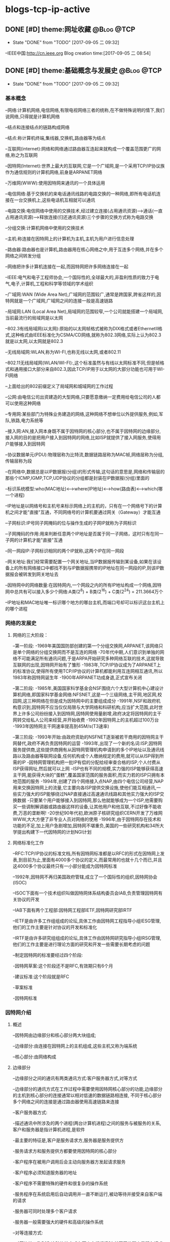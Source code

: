 * blogs-tcp-ip-active
** DONE [#D] theme:网址收藏										 :@Blog:@TCP:
	- State "DONE"       from "TODO"       [2017-09-05 二 09:32]
--IEEE中国:http://cn.ieee.org 
Blog creation time:[2017-09-05 二 08:54]
** DONE [#D] theme:基础概念与发展史								 :@Blog:@TCP:
	- State "DONE"       from "TODO"       [2017-09-05 二 09:32]
*** 基本概念
--网络:计算机网络,电信网络,有限电视网络三者的统称,在不做特殊说明的情下,我们说网络,只得就是计算机网络

--结点和连接结点的链路构成网络

--结点:称计算机终端,集线器,交换机,路由器等为结点

--互联网(internet):网络和网络通过路由器互连起来就构成一个覆盖范围更广的网络,称之为互联网

--因特网(Internet):世界上最大的互联网,它是一个广域网,是一个采用TCP/IP协议族作为通信规则的计算机网络,前身是ARPANET网络

--万维网(WWW):使用因特网来通讯的一个具体运用

--电信网络:基于交换机的来电话通讯线路的电路交换的一种网络,即所有电话机连接在一台交换机上,这些电话机互相就可以通讯

--电路交换:电信网络中使用的交换技术,经过建立连接(占用通讯资源)--->通话(一直占用通讯资源)---->释放连接(归还通讯资源)三个步骤的交换方式称为电路交换

--分组交换:计算机网络中使用的交换技术

--主机:称连接在因特网上的计算机为主机,主机为用户进行信息处理

--路由器:路由器也是计算机,路由器用在核心网络之中,用于互连多个网络,并在多个网络之间转发分组

--网络把许多计算机连接在一起,而因特网把许多网络连接在一起

--IEEE:电气和电子工程师协会,一个国际性的,全球最大的,非盈利性质的致力于电气,电子,计算机,工程和科学等领域的学术组织

--广域网:WAN (Wide Area Net),广域网的范围较广,通常是跨国家,跨省这样的,因特网就是一个广域网,广域网之间的连接一般是高速链路

--局域网:LAN (Local Area Net),局域网的范围较窄,一个公司就能搭建一个局域网,当前最流行的局域网是以太网

--802.3有线局域网(以太网):原始的以太网帧格式被称为DIX格式或者EthernetII格式,这种格式由IEEE标准化为CSMA/CD网络,就称为802.3网络,实际上认为802.3就是以太网,以太网就是802.3

--无线局域网:WLAN,称为WI-FI,也称无线以太网,或者802.11

--802.11无线局域网(WLAN/WI-FI):,这个标准虽然与有线以太网标准不同,但是帧格式和通用接口大部分来自802.3,因此TCP/IP用于以太网的大部分功能也可用于WI-FI网络

--上面给出的802前缀定义了局域网和城域网的工作过程

--公网:由电信公司出资建造的大型网络,只要愿意缴纳一定费用给电信公司的人都可以使用这种网络

--专用网:某些部门为特殊业务建造的网络,这种网络不想单位以外提供服务,例如,军队,铁路,电力系统等

--接入网:AN,接入网本身既不属于因特网的核心部分,也不属于因特网的边缘部分,接入网的目的是把用户接入到因特网的网络,比如ISP就提供了接入网服务,使得用户能够接入到因特网

--协议数据单元(PDU):物理层称为比特流,数据链路层称为MAC帧,网络层称为分组,传输层称为段

--在网络中,数据总是以IP数据报(分组)的形式传输,这句话的意思是,网络和传输层的那些个ICMP,IGMP,TCP,UDP协议的分组都是封装在IP数据报(分组)里面的

--标识系统模型:who(MAC地址)<-->where(IP地址)<-->how(路由表)<--->which(哪一个进程) 

--IP地址是以网络号和主机号来标示网络上的主机的，只有在一个网络号下的计算机之间才能"直接"互通，不同网络号的计算机要通过网关（Gateway）才能互通

--子网标识:IP号同子网掩码的位与操作生成的子网IP就称为子网标识

--子网掩码的作用:用来判断任意两个IP地址是否属于同一子网络，这时只有在同一子网的计算机才能"直接"互通

--同一网段IP:子网标识相同的两个IP就称,这两个IP在同一网段

--网关地址:我们经常需要配置一个网关地址,当IP数据报传输到某设备,如果在该设备上的所有网络接口中都找不到与IP数据报携带的IP地址在同一网段的IP,则该IP数据报会被转发到网关地址去

--因特网中的网络数量:在因特网内,一个网段之内的所有IP地址构成一个网络,因特网中总共有可以接入多少个网络:A类(2^8) + B类(2^16) + C类(2^24) =  211.3664万个

--IP地址和MAC地址唯一标识哪个地方的哪台主机,而端口号却可以标识这台主机上的哪个进程
*** 网络的发展史
**** 网络的三大阶段：
--第一阶段:
-1969年美国国防部创建的第一个分组交换网,ARPANET,该网络只是单个网络的分组交换网而不是互连的网络
-70年代中期,人们意识到单独的网络不可能满足所有通讯问题,于是ARPA开始研究多种网络互联的技术,这就导致互联网的出现,因特网开始有了雏形
-1983年,TCP/IP协议成为了ARPANET上的标准协议,使得所有使用TCP/IP协议的计算机都能利用互连网相互通讯,所以1983年称因特网诞生年
-1900年ARPANET功成身退,正式宣布关闭

--第二阶段:
-1985年,美国国家科学基金会NSF围绕六个大型计算机中心建设计算机网络,即国家科学基金网络:NFSNET,这是一个三级网络,主干网,地区网,校园网,这三种网络在但是成为因特网中的主要组成成分
-1991年,NSF和政府机构意识到,因特网不应当仅仅局限与大学网络和科研机构,应当扩大范围,此时世界上许多公司纷纷接入到因特网,因特网使用量剧增,政府决定将因特网的主干网转交给私人公司来经营,并开始收费
-1992年因特网上的主机超过100万台
-1993年因特网主干网速率提高到45M/s(T3速率)

--第三阶段:
-1993年开始:由政府资助的NSFNET逐渐被若干商用的因特网主干网替代,政府不再负责因特网的运营
-1993年,出现了一个新的名词:ISP,因特网服务提供商,这些提供商拥有从因特网管理机构申请到的多个IP地址以及通讯线路以及路由器等联网设备,任何机构或个人缴纳规定的费用,就可以从ISP得到所需的IP
-因特网管理机构把一批IP有偿的分配给经审查合格的ISP,个人付费从ISP获得网址,然后就可以上网
-ISP也有不同的规模,实力强的ISP能够获得高速主干网,能获得大块的"蛋糕",覆盖国家范围的服务面积,而实力若的ISP只拥有本地范围的服务
-1994年,创建了四个网络接入点NAP,由四个电信公司经营,NAP用来交换因特网上的流量,它主要向各ISP提供交换设施,使他们能互相通讯,一些实力强大的ISP能够绕过NAP直接通过高速通讯线路和其他实力强大的ISP交换数据
-只要某个用户能够接入到因特网,那么他就能够成为一个ISP,他需要购买一些调制解调器或路由器这样的设备,让其他用户和他互联,不过好像不能收费,万恶的垄断啊!
-20世纪90年代初,欧洲原子核研究组织CERN开发了万维网WWW,大大方便了非专业人员对网络的使用
-1996年,由于因特网存在技术和功能的不足,加上用户急剧增加,因特网不堪重负,美国的一些研究机构和34所大学提出构建下一代因特网的计划NGI计划
**** 网络标准化工作
--RFC:TCP/IP协议的标准文档,所有因特网标准都是以RFC的形式在因特网上发表,到目前为止,里面有4000多个协议的定义,而最常用的也就十几个而已,并且这4000多个协议最终只有一小部分能成为因特网标准

--1992年,因特网不再归美国政府管辖,成立了一个国际性的组织,因特网协会(ISOC)

--ISOC下面有一个技术组织叫做因特网体系结构委员会IAB,负责管理因特网有关协议的开发

--IAB下面有两个工程部:因特网工程部IETF,因特网研究部IRTF

--IETF是由许多工作组组成的论坛,具体工作由因特网工程指导小组IESG管理,他们的工作主要是针对协议的开发和标准化

--IRTF是由许多研究组组成的论坛,具体工作由因特网研究指导小组IRSG管理,他们的工作主要是进行理论方面的研究和开发一些需要长期考虑的问题

--制定因特网的标准要经过四个阶段:

-因特网草案:这个阶段还不是RFC,有效期只有6个月

-建议标准:这个阶段就是RFC

-草案标准

-因特网标准
*** 因特网介绍
**** 概述
--因特网由边缘部分和核心部分两大块组成;

--边缘部分:由连接在因特网上的主机组成,这些主机又称为端系统

--核心部分:由网络构成
**** 边缘部分 
--边缘部分之间的通讯有两类通讯方式:客户服务器方式,对等方式

--边缘部分的通讯方式在工作过程中需要使用因特网核心部分的功能,边缘部分的主机到核心部分的连接通常以相对低速的数据链路相连接,
不同于核心部分多个网络之间的连接是通过路由器使用高速链路来连接

--客户服务器方式:

-描述通讯中所涉及的两个进程(两台计算机进程)之间的服务与被服务的关系,客户和服务器是指计算机进程,是软件

-最主要的特征是,客户是服务请求方,服务器是服务提供方

-服务请求方和服务提供方都要使用因特网的核心部分

-客户程序在被用户调用后会主动向服务器方发起请求服务

-客户程序必须知道服务器的地址

-客户程序不需要特殊的硬件和很复杂的操作系统

-服务程序在系统启用后自动调用并一直不断运行,被动等待并接受来自客户端的请求

-服务器可同时处理多个客户请求

-服务器一般需要强大的硬件和高级的操作系统

--对等连接方式:

-对等连接又称P2P,这种连接方式在两个主机通讯时,并不区分哪个是服务请求方,哪个是服务提供方

-只要两个主机进行了P2P连接,他们就可以进行平等的,对等的通讯

-该连接方式下,通讯双方都可以下载对方已经存储在硬盘中的共享文档,因此,该连接方式也叫PSP文件共享

-对等连接方式本质上看还是客户服务器模式,只是,通讯双方的主机既是客户端又是服务器

-对等连接可以支持上百万个对等用户同时工作
**** 核心部分
--因特网中最复杂的部分就是核心部分,因为核心部分要向网络边缘的大量主机提供通讯的实现细节
--网络核心部分起特殊作用的设备是路由器,路由器通过高速链路将许多网络互联起来构成了网络的核心部分
--路由器是一种专用的计算机,没有路由器,再多的网络也无法构建因特网
--路由器是实现分组交换的关键构建,其主要任务是转发收到的分组
--转发分组是网络核心部分最重要的功能
**** 电路交换
--电路交换技术起源于电话通讯,其目的在于解决N部电话相互连接时,电话线数量庞大的问题
--电路交换的内容是:正常情况下,N部电话互连需要N(N-1)/2对电线,而使用电路交换技术,让N部电话连接到1个交换机上,只需要N对电话线
--电信网络:N部电话连接到1个交换机上构成一个小型电话网络,将连有N部电话的N个交换机连接起来就构成了电信网网络
--电路交换:称经过建立连接(占用通讯资源)--->通话(一直占用连接)--->释放连接(归还通讯资源)三个步骤的交换方式为电路交换
--电路交换的特点是:在通话全部时间范围内,通话的两个用户时钟占用端到端的通信资源
--电路交换技术是电信网络中始终使用的方式,一百多年以来,交换机发生了多次更新换代,但是电路交互技术一直是电话通信领域数据的交换方式
--电路交换在电信网络中混得风生水起,如鱼得水,但是在计算机网络中就十分狼狈了,其传输效率往往很低,因为电路交换的通讯方式显得霸道,在释放连接时,通讯资源一直被占用,而计算机
网络传输数据是突发式的传输,真正传输数据的时间往往不到10%甚至1%,即,用电路交换传输计算机网络数据的话,所占用的通讯线路的绝大部分时间都是空闲的,宝贵的通讯资源就被白白浪费了
**** 分组交换
--由于电路交换在计算机网络中占用通讯线路的缺陷,所以在计算机网络中采用的是分组交换技术
--分组交换采用存储转发技术
--报文:称要发送的整块数据为一个报文
--分组:将一个报文等长度的划分为一个个数据段,在这些个数据段之前加入一些必要的控制信息(称这些控制信息为首部)之后,就构成了分组
--包:分组又称为包,分组的首部称为包头
--分组是因特网中传输的数据单元
--分组中的首部非常重要,正是因为一个分组有首部的存在,一个分组才能在因特网中独立选择传输路径,不用担心顺序,不用担心丢包问题,
因为在网络层处理分组时总能根据分组的首部信息来重组包,来鉴别是否丢包,丢了哪个包,然后要求重发丢掉的包等
--分组交换的工具:路由器
--分组交换的原理:存储转发
-路由器收到一个分组,先暂时存储下来
-路由器去检查分组的首部,并查找路由表,按照首部中的目的地址,找到合适的链路将该分组转发给下一个合适的路由器
-经过N个路由器后,分组被交付到目的主机
-在路由器交换分组期间,各个路由器会经常交换路由信息,各自更新自己的路由转发表,下一次同样目的地址的分组到达该路由器时,路由器就不用再计算,直接查路由表即可
-当讨论因特网的核心部分中路由器转发分组的过程时,往往把单个网络简化为一条链路,将路由器当做结点
-假定主机A向主机D发送数据,中间经过结点N1,N3,N6,尽管数据的完整传输线路是A->N1->N3->N6->D,但是不像电路交换那样一直占用整条线路,假设分组在N1->N3进行传输时,
A->N1,N3->N6->D是可以被其他分组使用的,即分组在传输之前不必占用一条完整的通讯链路,分组在哪段链路上传输才占用这段链路的资源
-假定在A->N1传输链路上传输某一分组,而此时该链路上的信息量特别大,那么路由器会寻找另一条链路传输该分组
-需要注意的是,我们说路由器具有存储分组的功能,这里说的存储是指存储分组而不是存储完整的数据报文
-路由器强调了一个存储转发的功能,尤其是这个存储,为什么要存储呢,那是因为从当前路由器向其他路由器转发当一个分组时,有可能因为某些结点或链路故障而导致丢掉分组
或者分组损坏,此时,各路由器中运行着的路由选择协议就能找到其他其他链路来重发该分组
-分组交换可以在传输过程中动态的分配传输带宽
-以分组作为传输单位,可以不用先建立连接就就能向其他主机发送分组
-分组交换也有缺点,分组在各路由器存储转发时需要排队,这会造成一定延时;每个分组必须都带有首部,这会造成一定开销
*** 计算机网络的性能参数
**** 性能指标
--速率:指连接在计算机网络上的主机在数字信道上传输数据的速率,单位是b/s或者bps(比特每秒)
还有kb/s,Mb/s,Gb/s,Tb/s,其中kb/s = 10^3 b/s,以此类推
--带宽:用于表示通讯线路所能传输数据的能力,即单位时间内从网络中的一点到另一点所能通过的最高数据速率,单位是b/s
--吞吐量:单位时间内通过某个信道的数据量,单位是b/s
--时延:报文,分组,比特从链路的一端传输到另一端所用的时间,时延分为:发送时延,传播时延,处理时延,排队时延
--时延带宽积:传播时延和带宽的乘积,假定从A到B连续发送数据,若A到B的传播时延是20ms,A到B的带宽是10Mb/s,延时带宽积为2*10e5b/s,
这就意味着,当A发送的第一个比特到达B时,发送端已经发送了20万个比特且这20万个比特正在A到B的链路中向前移动
--往返时间:RTT,表示从发送方发送数据开始,到发送方收到来自接收方确认消息,总共经历的这段时间,卫星通讯时,往返时间RTT比较长,是一个很重要的指标
--信道利用率:指某信道有百分之几的时间是被利用的,空闲信道的利用率是0
--网络的利用率:全网络的信道利用率的加权平均值
备注:信道利用率和网络利用率并非越高越好,因为这两个利用率过高会产生非常大的时延,分组交换有个缺点就是在路由器处理当前分组期间,其他分组需要排队等候
当信道利用率过大,分组就会更多,在路由器处排队的时间就更长,相应的传输延时就加长,因此信道的利用率不应超过50%
*** 数据报
--数据报起源与CYCLADES系统
--数据报是一个特定类型的分组,源和目的地的识别信息都位于分组中而不是分组交换机中
--以数据报的形式传输数据,就不再需要在交换机中维护连接状态,所以数据报的传输可以建立无连接的网络
--

*** 端到端论点
--TCP/IP协议族设计的一个重要原则是端到端论点
--端到端论点是关于协议是否保留消息边界的论点
--端到端论点认为,重要的功能,例如差错控制,加密,交付确认等通常不会出现在大型系统的低层,即低层不应以完美为目标
--端到端论点认为,诸如:保证数据不丢失,发送方控制发送速率等功能,应当在端主机的运用程序中实现
--TCP在端主机实现速率控制
*** 命运共享原则
--命运共享原则认为选择使用哪些功能,应当在同一计算机,网络或是软件栈中实现
--命运共享原则建议将所有必要的状态放在通讯端点,这些状态用于维护一个活动的通讯关联
--命运共享是一种通过虚拟(由TCP实现)连接维持活动的的设计理念
--尽力而为的交付方案在网络基础设施中有些单元失效的情况下,只要有些通讯路径仍然可用,就不会影响网络设备的通讯能力
*** 差错控制
--在网络中存在由于各种原因,硬件问题,数据传输中被修改,在无线网络中超出范围等,导致数据损坏或丢失的情况,对这种错误进行处理称为差错控制
--端到端论点和命运共享原则建议应当在运用程序附近或内部实现差错控制
--当只有少数位出错时,有一些数学算法可以检测到并修复这种位差错,这个过程通常在网络中实现
--当一个分组中的更多的数据发生严重损坏时,整个分组通常会被重新发送,这个过程在网络内部实现
--分组损坏重发这样的方案对于那些顺序要求严格和无差错交付的运用是有用的,但是,诸如建立连接以及重新传输延迟较为苛刻的场合,这种功能可能是不希望的
--数据报的传输并不关心交付数据块的顺序,因为程序最后会将所有无差错的数据按照原来的顺序组合起来
--网络中,可靠交付,按顺序交付,协议采用一种尽力而为的交付方式,即,在交付过程中,协议不会花费很大的努力来确保数据没有差错,一些差错通常使用差错检验码
或者校验来检测,当检测到这种差错时,出错数据报2仅仅会被丢弃而没有进一步行动
--在尽力而为的交付中,如果交付成功,发送方能以超过接收方处理能力的速度生成信息
--在尽力而为的交付中,降低发送方发送速度可以通过流量控制机制实现
*** 参考模型
**** 模型简史
--OSI模型：开放系统互连标准的简称,由国际标准化组织ISO定义
--TCP/IP模型:来源与实践
**** OSI七层参考模型
---物理层
--数据链路层
--网络层
--传输层
--会话层
--表示层
--运用层
**** TCP/IP四层参考模型
--网络接口层:网卡驱动
--网络层:IP协议,ICMP协议,ARP协议,RARP协议,BOOTP协议
--传输层:TCP协议,UDP协议 
--运用层:DNS协议,FTP协议,HTTP协议,TELNET协议,SMIP协议
Blog creation time:[2017-09-05 二 08:54]
** DONE [#D] theme:实现数据传输									 :@Blog:@TCP:
	- State "DONE"       from "TODO"       [2017-09-05 二 09:32]
*** 概述
--TCP/IP协议栈采用4层分层模型:网络接口层,网络层,传输层,运用层,每层之间相互独立,单独实现,每层都提供了和
其他层交互的接口,但是这种严格的分层必然会有大量的内存拷贝的问题存在,这会降低系统的总体性能,所以,LWIP并
没有采用完整的分层结构,它会假设各层之间的部分数据和结构赫尔实现原理在其他层之间是可见的,这样,数据包在递交
过程中各层协议可以直接对数据包中属于其他层协议的字段进行操作,这将会使得整个协议栈的操作变得更加灵活

--LWIP在实现时,参考了TCP/IP的分层思想,即每层都在一个单独的模块中实现,每层都会为其他层提供一些输入输出接口函数,每个
模块都在单独的文件中实现

--除了实现TCP/IP的基本功能(IP,ICMP,UDP,TCP)模块之外,还有许多支持这些基本模块实现的附加模块:操作系统模拟层,数据包和内存管理机制
网络结构管理层,数据校验和计算模块的API

--所以,严格上讲,LWIP并没有遵守严格的分层机制,因为LWIP是运用于嵌入式的场合,为了节省时间和空间上的开销,各个层次之间可能存在交叉存取的现象

--在操作系统中,TCP/IP协议栈往往被设计为内核的一部分,用户可以使用的只是操作系统提供的几个操作TCP/IP协议栈的API接口函数而已,所以,运用程序并不知道
协议栈内部使用的数据包的管理机制,也就无法避免内存的拷贝

--在嵌入式系统中,用户可以直接访问到TCP/IP协议栈内部的数据包,也就可以和协议栈共同使用内存区域,从而可以避免内存的拷贝带来的时间上的开销和空间上
的开销,这也是嵌入式系统极力避免的,所以有了对TCP/IP协议的变种LWIP

--总结:LWIP协议栈是以TCP/IP协议栈为基础,改进了分层(避免内存复制)结构,增加了一些模块后,形成的更加适合嵌入式系统的一个网络协议栈

--两种进程模型:单进程模型和协议栈驻留操作系统模型

--单进程模型:TCP/IP协议栈将分层中的每个模块都独立为一个单独的进程,各模块进程之间有明显的界限分隔,接口定义也十分清晰,这种模型的优点是协议的代码组织更加灵活
协议栈代码的编写和调试轻松,但是缺点是频繁的进程切换会占据掉一部分时间,造成很大开销,使得协议栈的效率降低

--协议栈驻留操作系统模型:将协议栈驻留在操作系统当中,使之成为操作系统的一部分,用户进程与协议栈内核之间的交互就通过操作系统提供的
系统函数来实现,这中方法的特点是协议栈内部的执行效率将会提高,但是需要使用交叉编程技术,协议栈的实现较为复杂,各层之间不会有明显的界限

--LWIP进程模型:协议栈的内核同操作系统分离,但是,将整个LWIP协议栈作为操作系统中的一个单独的进程而存在,用户运用程序可以驻留在协议栈内核的进程中,也可以实现为一个
单独的进程,这样的模型最大的优点是,协议栈可以在任何操作系统上移植,缺点是协议栈的运行需要操作系统的任务调度,协议栈的响应会受操作系统的实时性的影响,所以,应当将
LWIP进程优先级设置高一点

--当用户运用程序驻留在协议栈的内核进程中时,实际上,用户与协议栈之间的通讯是通过回调函数实现,即raw/callback API(原生态回调函数的API)

--当用户程序作为一个单独的进程时,用户与协议栈之间的通讯是通过操作系统系统的信号量与邮箱机制,并调用sequential API(连续的API)或者socket API(套接字API),
来实现用户进程和协议栈内核之间的数据交互,目前用的是用sequential API

--STM32F4依照IEEE 802.3-2002标准,通过以太网,发送和接收数据

--STM32通过以太网DMA,跟以太网专用收发FIFO打交道:以太网DMA的一端连接到STM32的总线矩阵,
另一端连接到两个专用FIFO(TX FIFO和RX FIFO),大小均为固定2KB,即,配置好以太网DMA之后,在配置中指定的
STM32总线矩阵上的外设或存储器就会按照以太网DMA配置的规律将数据发送到专用发送FIFO中,或者专用接收FIFO
中的数据会依据以太网DMA的配置将数据传送到预先在DMA中配置好的STM32总线矩阵上的外设或存储器中去
 
--专用FIFO跟MAC内核打交道:STM32指挥发送数据时,MAC内核总是去TX FIFO中取得待发送的数据,STM32指挥接收数据时
MAC内核总是将数据交付给RX FIFO 

--需要注意的是,上面两点给出的过程是数据传输的过程,所以,必然得有个指挥中心在操控这些行为,这个工作由AHB从
接口承担,STM32的控制中心通过AHB从接口发出指挥指令,指挥DMA控制状态寄存器,以及FIFO工作模式寄存器,同时同MAC内核
进行协商;事情是这样的,STM32配置DMA寄存器,FIFO寄存器,以及同MAC内核协商,而以太网DMA依据DMA寄存器的配置进行工作,
MAC和STM32协商之后,会配置好自己的MAC控制寄存器来向FIFO取得数据或交付数据

--到目前为止,数据已经交付到了MAC内核(数据链路层),现在该聊一聊MAC内核如何同物理层PHY打交道的问题了,那就是通过 
IEEE802.3规范中定义的两个接口:介质独立接口(MII,RMII),站管理接口(SIM),其中,介质独立接口可以大有来头,由一个叫做
RMIII联盟的组织专门负责维护它,为他制定规范,目前的许多领域如交换机,网络接口卡等用的都是该接口规范

--通过介质独立接口(MII,RMII)以及站管理接口,就将MAC内核与物理层PHY建立起了连接,当然,数据也就能从MAC内核交付到PHY
了,下面的问题就是如何将数据从PHY发送出去的问题,显然,通过RJ45口,PHY芯片提供了RJ45接口规范的引脚,所以通过该引脚,
数据就顺利从PHY发送出去了,至此,功德圆满
*** 收发数据:
-->STM32F4控制器在内存地址0X8700 0010处开始之后的1k的空间为待发送的数据
-->这1k的数据由系统存储器通过以太网的DMA发送至以太网专用2K的TX FIFO缓冲去进行缓冲
-->MAC内核再从这2k的TX FIFO中取得待发送的数据,并封装成MAC帧
-->ARP协议拿着目的IP在子网内内广播ARP请求,目的IP对应的主机收到ARP请求后,会响应该ARP请求,地址映射完毕
-->依据ARP缓存,从预先准备好的MAC帧中提取出IP数据报,IP数据报将在子网的各路由之间穿梭
-->在到达接收方之前,将IP数据报封装成MAC帧,接收方的MAC内核将该MAC帧中的数据取出来,放到2K的RX FIFO中
-->STM32的以太网DMA读取RX FIFO中的数据

*** LWIP源码包介绍
****** api文件夹
--包括了LWIP的sequential API和stocket API两类接口函数及实现的源码,要使用这个文件夹下面的api函数,需要操作系统的支持

****** core文件夹
--LWIP内核源代码,可以单独运行,且不需要操作系统的支持
--包含了IP,ICMP,IGMP,TCP,UDP等核心协议,以及运用层的DNS,DHCP,SNMP协议
--ipv4文件夹:
-autoip.c:当主机从DHCP服务器获取IP地址失败,则此时,主机可以选择启动autoip功能来配置自身ip地址,并提供一套机制来避免ip地址冲突
-icmp.c:网络控制报文协议ICMP的实现源码,提供ping运用
-igmp.c:网络组管理协议IGMP的实现源码
-inet.c:包含IP层使用到的一些功能函数的定义,如IP地址转换,网络字节序与主机字节序转换等
-inet_chksum.c:包含IP数据包校验的相关函数
-ip.c:包含IPV4协议实现的相关函数,如数据包的接收,递交,发送等
-ip.addr.c:包含判断ip地址是否为广播地址的函数
-ip_frag.c:提供了报文在IP层分片为分组的函数,以及重组分组为报文的函数

--snmp文件夹
-包含了简单网络管理协议SNMP的实现

--dhcp.c:动态主机配置协议的实现源码
--dns.c:域名系统的实现源码
--init.c:LWIP协议栈初始化相关的函数,以及一些协议栈配置信息的检查与输出
--mem.c:包括协议栈内存堆管理函数的实现
--netif.c:协议栈网络管理接口相关函数,协议栈支持多个网络接口,如以太网接口,回环接口,这里统一管理
--pbuf.c:协议栈内核使用的数据包管理函数
--raw.c:该文件为运用层提供一种直接和IP数据包交互的方式,类似于socket编程中的原始套接字,同TCP和UDP同一级别,享受IP层提供的服务
--stats.c:包含协议栈内部数据统计与显示相关的函数,如内存使用情况,邮箱,信号量等信息
--sys.c:实现对操作系统模拟层的封装,为协议栈统一提供邮箱,信号量等操作函数,前面提到如果需要使用api文件夹下面的函数,需要操作系统的支持,
这时内核要求移植者提供一个sys_arch.c的操作系统模拟层的文件,完成操作系统中信号量和邮箱的封装,而sys.c有进一步对sys_arch.c中的文件进行封装
以得到具有lwip协议栈特色的邮箱,信号量,如果部不使用操作系统,那么api文件夹下面的函数就不能用,那么sys_arch.c就不需要再实现,那么sys.c就没用了
--tcp.c:包含对TCP控制块操作的函数
--tcp_in.c:包含tcp协议中数据的接收,处理等相关函数,以及tcp状态机
--tcp_out.c:包含数据包的发送以及超时重传函数
--udp.c:包含udp协议的实现

****** include文件夹
--包含了整个协议栈使用的头文件
****** netif文件夹
--包含了与底层网络接口相关的文件
--ppp文件夹:包含点对点传输协议
--etharp.c:包含了地址解析协议ARP实现的相关函数
--ethernetif.c:包含与以太网网卡密切相关的初始化,发送,接收等函数的实现,该文件下的函数只是一个框架性质的,不能直接使用,
移植者需要根据自己的网卡特性来移植这些函数
--slipif.c:SLIP即串行链路IP,移植者需要根据自己使用的串行线路特性,如串口来实现这些函数

*** NETCONN编程接口
**** 基础
***** netbuf
--netbuf:区别于pbuf,netbuf是NETCONN接口API描述数据包的形式,而pbuf是LWIP内核描述数据包的形式,运用程序使用netbuf来管理发送和接收的数据

--netbuf在netbuf.c和netbuf.h中定义,其结构原型如下:
struct netbuf{
	struct pbuf *p,*ptr;
	ip_addr_t addr;
	u16_t port;
}
-->p:指向pbuf链表第一个pbuf结点的指针(头指针)
-->ptr:指向pbuf链表任意pbuf结点的指针(活动指针)
-->addr:发送方的ip地址
-->port:发送方的端口号

-->注意:一个netbuf在使用buf = netbuf_new申请后,用来管理一个使用pt = netbuf_alloc(buf,10)申请的PBUF_RAM类型的pbuf,p指针指向这个被管理的pbuf,pbuf的payload字段指向数据存储区;
但是,如果紧接着又使用netbuf_ref(buf,10)来申请一个PBUF_REF类型的pbuf,而且传递给netbuf_ref的形参和netbuf_alloc一样时,netbuf_alloc申请的数据区将被删除

--无论是tcp连接还是udp连接,协议栈接收到数据包后,会将数据封装在一个netbuf中,并递交给运用程序

--TCP连接:用户只需要提供待发送数据的起始地址和长度,内核会根据实际情况将数据封装在合适的数据包中,并放入发送队列

--UDP连接:用户需要自行将数据封装在netbuf结构中,当发送函数被调用时,内核直接将该数据包中的数据发送出去

--在基于raw/callback API编程时,不同的连接,使用两套互不相关的编程函数,udp_xxx和tcp_xxx,而使用NETCONN API的话,已经对两种不同的连接做了封装,所以
用户可以忽略掉连接类型的差异性,使用统一的连接结构和编程函数即可
***** netconn 
--回调函数是与内核实现交互的唯一方式

--raw/callback API编程时,用户编程的方法就是向内核注册各种自定义的回调函数

--NETCONN API编程时,与内核交互的方式也只能通过回调函数,因此,在api_msg.c中实现了几个默认的回调函数,当,为新的连接创建内核控制块时,这些函数会被默认注册到控制块
中的相关字段,为API与内核协议栈交互提供了保证

--netconn编程接口提供了用户最终调用的函数,一共有21个需要掌握的函数

--netconn在api.h中定义,其结构原型如下:
用于描述连接类型:
enum netconn_type{
	NETCONN_INVALID	= 0,		//无效数据类型
	NETCONN_TCP	= 0x10,		//TCP
	NETCONN_UDP	= 0x20,		//UDP
	NETCONN_UDPLITE = 0x21,		//UDPLite
	NETCONN_UDPNOCHKSUM = 0x22,	//无校验UDP
	NETCONN_RAW	=0x40		//原始连接
}
用于描述连接状态,主要在TCP连接中使用
enum netconn_state{
	NETCONN_NONE,		//不处于任何状态
	NETCONN_WRITE,		//正在发送数据
	NETCONN_LISTEN,		//侦听状态(等待接收)
	NETCONN_CONNECT,	//连接状态
	NETCONN_CLOSE,		//关闭状态
}
NETCONN结构体
struct netconn{
	enum netconn_type type;
	enum netconn_state state;
	union{
		struct ip_pcb *ip;
		struct tcp_pcb *tcp;
		struct udp_pcb *udp;
		struct raw_pcb *raw;
	} pcb;
	err_t err;
	sys_sem_t op_completed;
	sys_mbox_t recvmbox;
	sys_mbox_t acceptmbox;
	int socket;			//实现socket API时使用到
	s16_t recv_avail;
	struct api_msg_msg *write_msg;
	size_t write_offset;
	netconn_callback callback;	//实现socket API时使用到
};
-->上面注释出来的两个变量:socket和callback时提供给socket API编程时使用的,因为socket API基于sequential AP来实现,
所以这两个字段主要为socket API实现提供支持,除了这两个字段之外,其他字段在NETCONN 编程中都扮演着重要角色
-->type:描述了当前的连接类型,可以是TCP,UDP,RAW三种中的一种,根据这个字段的值,来判断调用的是哪类内核函数,如tcp_bind,udp_bind,raw_bind
-->state:描述当前的连接状态,注意,state只是简单的抽象三种类型连接的共有属性,差异性属性需要在各自类型所在的相关函数中处理,同时state不同于TCP状态机中的状态
-->pcb:共用体类型,用来记录 连接相关的内核控制块,包括IP控制块,TCP控制块,UDP控制块,RAW控制块,根据type的不同,pcb中的有效字段也不同
-->err:记录当前连接上,函数调用的结果,用于错误的记录与处理
-->op_completed:由于netconn_xxx函数在投递完毕消息后,便会阻塞掉在连接的这个信号量上,当内核的do_xxx执行完毕后便会释放这个信号量,所以该变量的功能是,
用于两部分API实现同步
-->recvmbox:当前连接的数据接收邮箱,也叫缓冲队列,内核会把所有属于该连接的数据包封装在netbuf里面,然后投递到该邮箱,运用程序调用数据接收函数时,从该邮箱中等待并取得数据包
可能会出现这样的情况,内核将许多数据包投递到该邮箱,但是上层没有调用任何数据接收函数,此时这些数据会一直保存在该邮箱中
-->acceptmbox:在一个TCP连接中,服务器端会使用到该字段 ,内核把所有新建立好的连接结构netconn投递到该邮箱中,服务器端的程序调用netconn_accept函数便会得到一个新的连接结构,
之后就可以在这个新的连接结构上进行通讯操作
-->recv_avail记录当前recvmbox邮箱中已经缓冲好的数据总长度
-->write_msg
-->write_offset:这两个函数主要用在TCP连接上,在数据发送时,如果发送缓冲区不足,则数据会延迟发送,未发送的数据被记录在这两个字段中,在TCP的周期处理函数poll中,或者当TCP在连接上
成功发送数据后,内核会再次尝试发送这些未发送的数据
**** netbuf操作函数(9个)
***** netbuf_new
--函数原型:struct netbuf* netbuf_new(void)
--功能:创建一个netbuf结构
--返回值:返回一个netbuf结构指针,指向创建成功的netbuf结构
--备注:该函数只是创建了一个netbuf结构,为这个结构体分配了一个内存空间而已,并没有为这个netbuf结构体下,p指向的pbuf分配存储空间,真正分配内存空间的是netbuf_alloc函数
--备注2:使用内存池的方式申请
--总结:真正注册一个可用的netbuf需要两步:为netbuf结构体申请空间+为netbuf结构体下面指针指向的数据存储区分配存储空间
--实例:
-> struct netbuf* buf;      //定义一个netbuf结构指针
-> buf = netbuf_new();	    //为netbuf结构体申请内存空间,并返回一个netbuf类型的结构指针	
-> netbuf_alloc(buf,200);   //根据netbuf_new返回的netbuf类型的结构指针,为该netbuf结构下面p指向的数据存储区申请一个200字节用来存储报文
....      		    //完成相关工作
***** netbuf_alloc
--函数原型:void *netbuf_alloc(struct netbuf* buf,u16_t size)
-->buf:netbuf结构指针,该指针应当是netbuf_new函数返回的指针
-->size:打算为netbuf结构下面p指向的数据存储区分配的字节数
--功能:为netbuf结构体下面p指向的数据存储区分配内存
--返回值:返回一个void类型的指针,指向pbuf下面payload指向的地址
--备注:该函数是为netbuf的数据存储区分配内存,为netbuf结构体分配内存需要调用netbuf_new来实现,事实上,应当先调用netbuf_new,再调用netbuf_alloc才能注册到一个可用的netbuf
--备注2:该函数申请的pbuf类型是PBUF_RAM,且分层是PBUF_TRANSPORT,这意味着,该函数在堆上申请数据包存储空间,该函数申请的数据包内存一定有54字节的首部(offset)空间, 该函数
申请的pbuf链表,只有一个pbuf节点,即所有的数据包都存储在一个pbuf上,这是由内存堆分配策略决定的(可分配任意大小的空间),所以netbuf的p和ptr都指向同一个pbuf
--实例:
-> struct netbuf* buf;      //定义一个netbuf结构指针
->char* data;
-> buf = netbuf_new();	    //为netbuf结构体申请内存空间,并返回一个netbuf类型的结构指针	
-> data = netbuf_alloc(buf,200);   //根据netbuf_new返回的netbuf类型的结构指针,为该netbuf结构下面p指向的数据存储区申请一个200字节用来存储报文
....      		    //完成相关工作
->netbuf_delete(buf);      //删除netbuf结构(释放数据存储区以及netbuf结构体所占用的空间) 
***** netbuf_ref
--函数原型:err_t netbuf_ref(struct netbuf* buf,const void* dataptr,u16_t size)
-->buf:netbuf结构指针,该指针应当是netbuf_new函数返回的指针
-->dataptr:用户在任意地址的RAM上自定义的数据存储区
-->size:RAM上这段数据存储区的大小
--功能:为netbuf结构体下面p指向的PBUF_REF类型的pbuf结构申请存储空间
--备注:netbuf下面p指向的pbuf为PBUF_REF类型时,我们知道这种pbuf的特点是,存储区只有pbuf结构体字段,真正的数据字段在pbuf->payload指向的RAM数据存储区,然后内存申请的方式内存池策略
--备注2:该函数申请的pbuf类型是PBUF_REF(MEMP_PBUF),分层为PBUF_TRANSPORT,这意味着,pbuf结构体是在内存池上申请的,pbuf结构体下面的payload指针,需要用户指定,该函数就是通过形参dataptr
来指定数据包存储区的地址的,然后就是, 理论上,数据存储区还会有54字节的首部offset,但是呢,该函数中,虽然分层为PBUF_TRANSPORT,但是并没有根据分层在数据包存储区给出这54字节
实例:
-> struct netbuf* buf;      		//定义一个netbuf结构指针
-> char str[] = "hello world!";  	//在RAM上定义一个字符数组
-> buf = netbuf_new();	    		//为netbuf结构体申请内存空间,并返回一个netbuf类型的结构指针
-> netbuf_ref(buf,str,sizeof(str)); 	//根据netbuf_new返回的netbuf类型的结构指针,为该netbuf结构下面p指向的数据存储区申请一个200字节用来存储报文
....      		    		//完成相关工作
->netbuf_delete(buf);		        //删除netbuf结构(释放数据存储区以及netbuf结构体所占用的空间) 
***** netbuf_free
--函数原型:void netbuf_free(struct netbuf* buf)
-->buf:netbuf结构类型的指针,该指针应当是调用netbuf_new以后返回的指针
--功能:释放掉netbuf结构体下面p指向的数据存储区所占用的内存空间,netbuf结构体占用的内存空间没有被释放
--备注:这意味着buf指针还能使用
***** netbuf_delete
--函数原型:void netbuf_delete(struct netbuf* buf)
-->buf:netbuf结构类型的指针,该指针应当是调用netbuf_new以后返回的指针
--功能:释放掉netbuf结构下面p所指向的数据存储区,同时,释放掉netbuf这个结构体占用的存储区
--备注:该函数是对netbuf真正的释放,不同于netbuf_free只释放数据存储区,而netbuf结构还在,这意味着调用netbuf_delete之后,buf就没法再使用了
***** netbuf_chain
--函数原型:void netbuf_chain(struct netbuf* head,struct netbuf* tail);
-->head:netbuf类型的结构指针
-->tail:netbuf类型的结构指针
--功能:用户注册了两个netbuf,该函数将tail下面的pbuf连接到head下面的pbuf后面,然后将tail删除,简单讲,就是拼包功能
***** netbuf_data
--函数原型:err_t netbuf_data(struct netbuf* buf,void **dataptr,u16_t* len)
-->buf:netbuf结构类型的指针,该指针应当是调用netbuf_new以后返回的指针
-->dataptr:函数调用后,会将netbuf结构下面的ptr指向的pbuf下面的payload指针复制给dataptr,即使,得dataptr也指向当前pbuf下面的数据存储区
-->len:函数调用后,会将netbuf结构下面的ptr指向的pbuf下面的len值复制给len
--功能:读取netbuf结构下面ptr指向的pbuf下面数据存储区的地址,以及pbuf下面数据存储区的字节数
--备注:需要注意,ptr是netbuf结构中的活动指针,可以指向pbuf链表中的任意pbuf,所以,该函数返回的dataptr以及len只是当前(ptr指向)pbuf的数据存储区的地址以及字节数
如果要对pbuf链表中的其他pbuf进行操作,那就需要使用netbuf_next或者netbuf_first来调整ptr指向下一个pbuf节点或者上一个pbuf节点,这通常是必要的,因为我们说一个pbuf
链表才是对一个完整数据包的描述,而一个pbuf节点只是这个数据包中的一部分,尤其是pbuf的存储类型为PBUF_POOL时以及混合类型时,调用net_buf_first和netbuff_first来
调整ptr基本上必须的
***** netbuf_next
--函数原型:s8_t netbuf_next(struct netbuf *buf);
-->buf:netbuf结构类型的指针,该指针应当是调用netbuf_new以后返回的指针
--返回值:当返回小于0时,表示调整失败,因为当前pbuf已经在pbuf链表的尾部,当返回值等于0,表示调整成功,且当前pbuf后面还有pbuf,当返回值大于0时,表示调整成功,且当前pbuf已经是pbuf链表的最后一个pbuf
--功能:我们说一个数据包如果采用PBUF_POOL类型的pbuf时,是用一个pbuf链表来描述这个数据包的,也就是说,一个数据包太大的话会存储在pbuf链表的多个pbuf节点中去
这就意味着需要具备在pbuf链表的各个pbuf节点之间移动的功能
--实例:
do{
	char* data;
	int len;

	netbuf_data(buf,&data,&len);            //获取当前ptr指向的pbuf下面payload指针指向的数据存储区的地址以及该数据存储区的长度  
	....					//对数据进行相关的处理		
} while(netbuf_next(buf) >=0);                  //调整ptr,指向下一个pbuf节点
***** netbuf_first
--函数原型:s8_t netbuf_first(struct netbuf *buf);
--功能:将netbuf结构的ptr指针指向第一个pbuf,即p指向的pbuf,在用户未调用netbuf_next的情况下,ptr与p默认都是指向第一个pbuf的
**** netconn操作函数(13个)
***** netconn_new
--函数原型:struct netconn* netconn_new(enum netconn_type t)
-->t:指明了新连接的的类型,通常为:NETCONN_TCP和NETCONN_UDP,分别代表了tcp连接和udp连接 
--功能:为一个新连接申请一个连接结构netconn空间
--返回值:返回申请到的新的连接的netconn空间的地址
--备注:该函数被调用时,只是新建了一个netconn结构并初始化该结构中的相关字段,并不会有任何连接建立
***** netconn_getaddr
--函数原型:err_t netconn_getaddr(struct netconn* conn,struct ip_addr* addr,u16_t* port,u8_t loacl);
-->conn:netconn结构类型的结构指针,用于标识操作的是哪个netconn连接,该参数一般是netconn_new函数调用后返回的指针
-->ip_addr:存储获取到的源ip地址或者目的ip地址
-->port:存储获取到的源端口号或者目的端口号
-->local:标识获取的是源还是目的
--功能:获得一个连接结构netconn中的源IP地址和源端口号或者目的IP地址和目的端口号,是源还是目的,由参数local指定,将获取的结果存储在ip_addr以及addr中
***** netconn_bind
--函数原型:err_t netconn_bind(struct netconn *conn,struct ip_addr* addr,u16_t port);
-->conn:netconn结构类型的结构指针,用于标识操作的是哪个netconn连接,该参数一般是netconn_new函数调用后返回的指针
-->ip_addr:本地 ip地址
-->port:本地端口号 
--功能:将连接结构,本地ip地址,本地端口号三者进行绑定,此时本机是作为服务器运行的
--备注:注意绑定的是本地的ip地址和本地的端口号而不是远端的,这个函数的操作是必要的,必须进行端口和ip的绑定后,才能接收客户端的连接请求
--备注2:若要将本机作为服务器,则必须调用该函数进行绑定
***** netconn_connect (供客户端调用)
--函数原型:err_t netconn_connect(struct netconn* conn,struct ip_addr* addr,u16_t port);
-->conn:netconn结构类型的结构指针,用于标识操作的是哪个netconn连接,该参数一般是netconn_new函数调用后返回的指针
--功能:将连接结构,远端ip地址,远端端口号三者进行绑定,此时本机是作为客户端运行的
--备注:注意绑定的是远端的ip地址和远端的端口号而不是本地的
--备注2:本机作为TCP客户端时,调用该函数将产生导致三次握手过程的产生,本机作为UDP客户端事,该函数只是简单的设置一下UDP控制块中的remote_ip和remote_port字段
***** netconn_listen(只能用于TCP服务器模式)
--函数原型:err_t netconn_listen(struct netconn* conn);
-->conn:netconn结构类型的结构指针,用于标识操作的是哪个netconn连接,该参数一般是netconn_new函数调用后返回的指针
--功能:本机作为服务器,并配置了TCP连接模式,该函数将连接结构netconn置为侦听状态,时刻准备着被客户端连接
--备注:为了接收新连接,调用该函数后,内核会创建一个acceptmbox的邮箱,当有TCP客户端连接本机服务器时,该邮箱会收到一则消息以告知本机服务器,有TCP客户端对我发起了新连接
***** netconn_accept(只能用于TCP服务器模式)
--函数原型:struct netconn* netconn_accept(struct netconn* conn,struct netconn **newconn);
-->conn:netconn结构类型的结构指针,用于标识操作的是哪个netconn连接,该参数一般是netconn_new函数调用后返回的指针
--功能:本机作为服务器,并配置了TCP连接模式,本机服务器调用该函数可以从acceptmbox中获得一个新连接,如果邮箱为空,则函数会一直阻塞,直到有新连接的到来
--返回值:当本机服务器调用该函数从acceptmbox获得一个新连接之后,会返回这个新连接的netconn结构地址
--备注:使用该函数之前必须确保已经调用了netconn_listen将本机服务器配置为侦听状态
--实例:
struct netconn *conn,*newconn;
conn = netconn_new(NETCONN_TCP);	//创建一个连接结构
netconn_bind(conn,NULL,80);		//将本地80端口与连接结构绑定
netconn_listen(conn);			//本机TCP服务器开启侦听状态,侦听被TCP客户端连接
newconn = netconn_accept(conn);		//从邮箱中检索新连接,阻塞等待直到检索到新连接
process_connection(newconn);		//使用新连接完成通讯工作
netconn_delete(newconn);		//断开新连接并删除新连接结构
netconn_delete(conn);			//删除conn连接结构
***** netconn_recv
--函数原型:struct netbuf* netconn_recv(struct netconn* conn);
-->conn:netconn结构类型的结构指针,用于标识操作的是哪个netconn连接,该参数一般是netconn_new函数调用后返回的指针
--功能:从连接的recvmbox邮箱中接收数据包,接收到的数据包都封装在netbuf中
--返回值:如果从recvmbox邮箱中接收到一个封装在netbuf结构中的数据包,则返回一个指向该netbuf结构的指针
	 如果从邮箱中返回一条空消息(NULL),就表示对方已经关闭了当前连接,此时,运用程序也应当关闭掉这个无效的连接
--备注:该函数被调用后会一直阻塞,直到从邮箱中获取到数据消息,
--实例:
process_connection(struct netconn *conn)
{
	struct netbuf* buf;
	//阻塞,直到接收到非空数据
	while(buf=netconn_recv(conn) != NULL){		//返回值不为NULL,则说明有收到netbuf结构体(数据)
		do_something(buf);
	}
	netconn_close(conn);				//返回值为 NULL,说明对方断开了连接,则本地也执行断开操作
}
***** netconn_send(只能用于UDP的发送)
--函数原型:err_t netconn_send(struct netconn* conn,struct netbuf* buf)
-->conn:netconn结构类型的结构指针,用于标识操作的是哪个netconn连接,该参数一般是netconn_new函数调用后返回的指针
-->buf:指出封装在netbuf中需要发送的数据包
--功能:用于已经绑定好远端IP和端口号的UDP连接上发送数据(已经建立意味着UDP控制块里面已经记录了目的IP地址和目的端口号)
--备注:如果分片功能没有开启的话,netbuf中的数据不能超过MTU值,建议不能超过1000字节,如果开启了分片功能则可以忽略数据包的大小
--实例:完成向主机192.168.19.78主机上的7000端口发送2个UDP数据报
struct netconn* netconn;
struct netbuf* buf;
struct ip_addr addr;
char *data;
char text[]="A static text"
int i;

conn = netconn_new(NETCONN_UDP);
IP4_ADDR(&addr,192.168.19.78);		//构造目的IP地址
netconn_connect(conn,&addr,7000);       //由于conn的连接类型是NETCONN_UDP,所以,调用该函数后只是简单的设置一下UDP控制块中的remote_ip和remote_port字段

buf = netbuf_new();
data = netbuf_alloc(buf,10);		//为netbuf结构下数据存储区分配10字节的存储空间
for(i = 0;i < 10;i++){
	data[i] = i;
}	
netconn_send(conn,buf);			//在连接上发送数据

netbuf_ref(buf,text,sizeof(text));	//注意,重新引用了buf,所以netbuf_alloc申请的数据区将会被删除
netconn_send(conn,buf)

netconn_delete(conn)			//删除连接结构
netbuf_delete(buf)			//删除netbuf结构

***** netconn_sendto(只能用于UDP的发送,和netconn_send作用一样,推荐使用该函数,实例未验证!!)
--函数原型:err_t netconn_sendto(struct netconn *conn,struct netbuf* buf,struct ip_add* addr,u16_t port);
-->conn:netconn结构类型的结构指针,用于标识操作的是哪个netconn连接,该参数一般是netconn_new函数调用后返回的指针
-->buf:指出封装在netbuf中需要发送的数据包
-->ip_addr:远端ip地址
-->port:远端端口号
--功能:用于未绑定好远端IP和端口号的UDP连接上发送数据
--备注:与netconn_send相比,共同点是都是都用于UDP发送数据,区别是该函数不用再使用netbuf_connect来绑定远端ip和远端端口号,
事实上,使用该函数比使用netconn_send好,因为UDP是无连接的,该函数不用调用netbuf_connect函数,更加能体现出无连接
--实例:
struct netconn* netconn;
struct netbuf* buf;
struct ip_addr addr;
char *data;

conn = netconn_new(NETCONN_UDP);
IP4_ADDR(&addr,192.168.19.78);		//构造目的IP地址

buf = netbuf_new();
data = netbuf_alloc(buf,10);		//为netbuf结构下数据存储区分配10字节的存储空间
for(i = 0;i < 10;i++){
	data[i] = i;
}	
netconn_sendto(conn,buf,&addr,7000);			//在连接上发送数据

netconn_delete(conn)			//删除连接结构
netbuf_delete(buf)			//删除netbuf结构
***** netconn_write(只能用于TCP的发送)
--函数原型:err_t netconn_write(struct netconn* conn,const void *dataptr,size_t size,u8_t apiflags)
-->conn:netconn结构类型的结构指针,用于标识操作的是哪个netconn连接,该参数一般是netconn_new函数调用后返回的指针
-->dataptr:待发送数据的起始地址
-->size:待发送数据的字节数
-->apiflags:指出对发送数据采取的处理类型
#define ENTCONN_NOFLAG  0x00
#define NETCONN_COPY    0X01
#define NETCONN_MORE    0x02
-->NETCONN_NOFLAG:内核构造发送数据包时,会引用这些发送数据的内存区域,这种情况下,用户进程不能再对这些数据进行修改,这种方式通常用在静态数据ROM的发送当中
-->NETCONN_COPY:该标志告诉协议栈,将待发送数据拷贝到内核进程所属的内存空间,这种情况下,会消耗系统部分时间和内存资源,但是用户进程可以在向内核递交数据后
立即重新使用这些数据区域,甚至删除这些数据区域,而不必等内核是否完全正确发送.对于非ROM数据的发送,用户应当尽量设置成NETCONN_COPY标志
备注:该函数不要求用户将数据封装在netbuf中,对数据的长度也没有限制,内核将直接处理这些数据,将他们封装在pbuf中,并挂接到发送队列中去
-->NETCON_MORE:组装这些数据的最后一个TCP报文段首部PSH标志将被设置,这样,数据将会在接收端尽快递交给上层而不会缓冲等待
--功能:完成TCP连接上数据的发送
--实例:
process_connection(struct netconn* conn)
{
	char data[10];
	char text[]="static data";
	int i;

	for(i = 0;i < 10;i++){
		data[i] = i;
	}
	netconn_write(conn,data,10,NETCON_COPY);		 //发送data,拷贝
	netconn_write(conn,text,sizeof(text),NETCONN_NOFLAG);    //发送静态数据,不拷贝
	for(i = 0;i < 10;i++){
		data[i] = 10 - i;	//因为内核进程已经拷贝了一份该数据,所以这里可以修改data
	}
	netconn_close(conn);		//关闭连接
}
***** netconn_close(只能用于TCP,关闭一个TCP连接)
--函数原型:err_t netconn_close(struct netconn* conn)
-->conn:netconn结构类型的结构指针,用于标识操作的是哪个netconn连接,该参数一般是netconn_new函数调用后返回的指针
--功能:关闭一个TCP连接
--备注:该函数会引起一个FIN握手包的发送,发送成功后函数就返回,剩余的断开握手操作由内核自动完成,用户程序不必关心
--备注2:注意该函数只是断开一个TCP连接,但不会删除连接结构netconn,用户应当调用函数netconn_delete来删除连接结构所占用的
内存空间,否则会造成内存泄露
***** netconn_disconnect(只能用于UDP中断开与服务器的连接)
--函数原型:err_t netconn_disconnect(struct netconn* conn);
-->conn:netconn结构类型的结构指针,用于标识操作的是哪个netconn连接,该参数一般是netconn_new函数调用后返回的指针
--功能:该函数将调用udp_disconnect执行UDP的断开操作,所以该函数的功能是在一次与UDP服务器的连接中,断开与该服务器的连接
***** netconn_delete
--函数原型:err_t netconn_delete(struct netconn* conn) 
-->conn:netconn结构类型的结构指针,用于标识操作的是哪个netconn连接,该参数一般是netconn_new函数调用后返回的指针
--功能:如果函数调用时,双方仍然处于连接状态,则相应的连接被关闭
--备注:对于UDP,连接立即被关闭,UDP控制块被删除;对于TCP,函数执行主动关闭,内核完成剩余的断开握手操作,所以,对于TCP来说,执行该函数之后,
内核中的TCP控制块并没有立即被删除,内核将在连接完全断开或者超时后删除
Blog creation time:[2017-09-05 二 08:56]
** DONE [#D] theme:物理层										 :@Blog:@TCP:
	- State "DONE"       from "TODO"       [2017-09-05 二 09:32]
*** 物理层研究的问题
--研究如何屏蔽掉五花八门的硬件形态和通讯形态的差异性,使得比特流在通过这些硬件之后递交到上层数据链路层时,数据链路层感受不到物理层的差异,它就可以专心完成链路层该干的事
--基于上面的目标,物理层的任务就是确定传输媒体(网卡)的规范,如机械特性,电气特性,功能特性,过程特性等,这些规范规定好以后,各大网卡厂商就按照这个规范来定制有自己风格的网卡,
只要符合物理层的规范,那么数据链路层就能承认通过网卡的比特流
--比如本次系统使用的网卡LAN8720就是一个物理层的PHY芯片,依照规范,给出的RJ45引脚用于向外收发数据:发出的数据经过网线,网线的规范也是物理层定义,什么双绞线,同轴电缆,光缆,
T型接头,调制解调器等等都是属于物理层的范畴,对方的网卡RTL8019AS通过RJ45口接收到数据,由于LAN8720与RTL8019AS都符合物理层规范定制的RJ45口,所以RTL8019AS可以接收网线上的数据
--码元传输的速率越高,或者信号传输距离越远,或噪声干扰越大,或传输媒体质量越差,在接收端的波形失真就越严重
*** PHY芯片LAN8720相当于物理层
**** 基础
1.10M/100M以太网PHY层芯片；
2.IO引脚符合IEEE802.3-2005标准；
3.通过RMII接口和SMI接口和STM32F4内置的MAC802.3通讯；
4.内置10-BASE-T/100-BASE-TX全双工传输模块；
5.采用10M还是100M，采用全双工还是半双工，是由LAN8720通过与目的主机自协商来确定，确定出来以后会写到一个寄存器里面，我们可以去读取这个值；
6.支持HP Auto-MDIX自动翻转功能，也就是说当一端的接线接错了，另一端会检测到，然后自动更改已迎合当前接线方式；
7.支持SMI串行管理接口；
8.通过RMII接口和SMI接口和STM32F4内置的MAC802.3通讯；
**** 以太网PHY芯片详解
--PHY是由IEEE802.3定义的，通过SMI接口读写PHY内部的寄存器，从而达到对PHY的管理和控制；
--PHY寄存器的地址空间为5位，2的5次方可以定义共32个寄存器，但是随着PHY芯片功能的增加，寄存器功能不够用，采用分页技术来扩展寄存器，我们不讨论；
--IEEE802.3定义了前16个寄存器的功能，后面16个留给芯片制造厂家自己定义；所有的PHY前16个寄存器的内容是一模一样的，非常重要。
--PHY的初始化内部自己完成，不需要用户自己操作；
--三个重要的寄存器：BCR、BSR、LAN8720厂家自定义的一个特殊功能寄存器（31），这三个寄存器的内容查看STM32F4 LWIP开发手册
--其中，BCR和BSR寄存器中的每一个bit都在在固件库的stm32f4x7_eth.h中定义好了
--LAN8720厂家自定义的一个特殊功能寄存器：在stm32fx7_eth_conf.h里面定义，里面提供了PHY_SR、PHY_SPEED_STATUS、PHY_DUPLEX_STATUS的定义，目的
是用来获取当前网络的连接速度

--MAC只是一个以太网的内核，该内核要想实现物理层和数据链路层的功能，需要外加以太网PHY芯片；
--以太网PHY芯片型号：LAN8720；
--LAN8720作为一个PHY芯片，需要有一个自己的地址，以便能够被SMI接口找到，所以LAN8720有一个引脚：RXER/PHYAD0，该引脚接高电平时，
确定LAN8720这个PHY的地址为0x01,该引脚接低电平时，确定PHY地址0x00,所以，将该引脚悬空不接，就确定了PHY的地址为0x00;
--nINTSEL引脚：
REF_CLK_Out模式：当该引脚为低电平时，则确定nINT/REFCLKO引脚作为REF_CLK时钟源，用于和RMII接口的REF_CLK连接；
REF_CLK_In模式：当该引脚为高电平时，该引脚作为中断引脚；
我们使用的是作为REF_CLK，所以该引脚为低电平；
--LAN8720的时钟：采用的是外接晶振的方式而不是从STM32F4的时钟树上分频而来，外接25MHZ，内部倍频以后达到50MHZ送给nINT/REFCLKO引脚
--LAN8720提供了和RJ45连接的引脚；

MAC内核和PHY之间的通讯：
--SMI接口和RMII接口连线合并起来就构成了MAC和PHY之间的互连接线；
--MII接口和RMII接口的作用是等效的；
--STM32F4的移植中使用SMI接口和RMII接口来实现MAC和PHY的通讯；

SMI接口：站管理接口，用于配置PHY寄存器，最多支持32个PHY的访问
--MDC线:时钟线，最大2.5MHZ，空闲时，为低电平
--MDIO线：数据线，向PHY传输配置数据
备注： 由于SMI站管理接口可以支持管理32个PHY，所以需要一个寄存器来存储PHY的地址，不同的PHY通过不同的地址来选择，LAN8720只是众多PHY中的一个

MII接口：介质独立接口，定义了10Mbit/s或100Mbit/s的数据传输速率下，PHY与MAC的接线规范，有14个引脚
--TX_CLK线:
->这个时钟是由PHY芯片向MAC芯片发送时钟;
->该时钟为10Mbit/s或者100Mbit/s;
->PHY要想在这条线上产生10Mbit/s或者100Mbit/s的时钟，则外部必须先为PHY提供25MHZ的晶振频率，在PHY内部倍频或分频之后产生10/100MHZ；
->这25MHZ的晶振频率可以由STM32F4的MCO引脚输出，也可以给PHY外接晶振产生 
--TXD[3:0]线：
--TX_EN线：
--RX_CLK线：同TX-CLK 
--RXD[3:0]线：
--RX_ER线：
--RX_DV线：
--CRS线:
--COL线：

RMII接口：精简介质独立接口，比起MII，降低了PHY与MAC的接线引脚数，只有7个引脚
--TXD[1:0]
--TX_EN
--RXD[1:0]
--CRS_DV
--REF_CLOCK
备注：
--RMII接口的参考时钟必须是50MHZ
--由STM32F4的MCO引脚输出或者外接晶振25MHZ的晶振到PHY，在PHY内部倍频产生50MHZ给参考时钟
**** 以太网DMA描述符
1.STM32F407有一个专用的以太网DMA；
2.以太网DMA在CPU完全不干预的情况下，通过DMA描述符，将数据从源传输到目标；
3.DMA描述符链表的本质：单向回环链表；
4.DMA描述符链表有两个，一个用于发送以太网数据包，一个用于接收以太网数据包；
5.DMA描述符回环链表的头指针被写入ETH_DMATDLAR寄存器和ETH_DMARDLAR寄存器中；
4.描述符：称DMA描述符链表上的节点为描述符；
5.描述符的作用：描述符用来定义以太网数据包；
6.描述符成分：每个描述符是链表的一个节点，每个节点占用4个字16个字节，第一个字存放状态，
第二个字存放buffer的大小，第三个字存buffer的首地址，第四个字存放下一个描述符节点的地址；
这四个字的bit位信息参看STM32F4xx中文参考手册，注意发送描述符和接受描述符的bit位信息是不同的；
7.描述符中使用buffer count来标记该描述符所定义存储以太网数据包的buffer的大小，所以，当一个
以太网数据包很大，无法被此描述符的buffer存储时，该以太网数据包将跨越到下一个描述符；
8.一个DMA描述符只能用于一个以太网数据包，所以当一个以太网数据包很小，而当前描述符定义的
buffer又很大，该以太网数据包将会独占整个buffer，剩下的buffer，下一个以太网数据包是不能用的；
9.描述符的分类：描述符有常规描述符和增强描述符，这两种描述符又有发送描述符和接受描述符；

*** 动态内存管理
**** 概述
--TCP/IP协议栈需要处理大量的数据,这些数据需要有一种机制来组织管理
--LWIP提供了两种基本的内存管理机制:动态内存池管理;动态内存堆管理
--内存分配的本质:对于一块给定的内存池,提供一种管理机制,能够描述,记录该内存池里面哪些内存空间已经被分配,哪些空间未使用,当调用者需要某一大小的内存空间时,
该机制能够合理的从内存池里面划出一块空间给调用者,当用户不需要某一内存块时,机制能将该内存块放回内存池
--内存管理的指标:分配时间和分配效率

--内存分配的两种机制:
-系统每次从内存池的高地址的空闲块中进行分配,而不理会已经分配给用户的内存区是否已经释放,当分配无法进行,即从高地址已经找不到用户指定大小的
空间时,系统才逐渐去检查以前分配给用户的空间是否已经释放,同时系统将已经释放的内存再重新组织成一个大的可用空闲块,以满足用户的内存分配请求;
-一旦用户释放之前申请的内存空间,系统便将已经释放的内存空间标记为空闲,每当用户申请内存时,系统就会依次遍历整个系统中的空闲块,找出一个符合用户申请大小的块,并返回
该块的首地址给用户
备注:常见的分配策略是第二种,LWIP的内存管理使用的也是该方法

--内存分配的三种策略:
第一种:动态内存池分配策略
-系统规定好,用户在申请内存时必须为某几个固定值大小,如4B,8B,16B,32B,64B,128B 256B,1K,2K,16K,128K等,否则系统不给分配
-系统将内存池按照预设的给定大小类型进行划分,每种大小类型的划分给定的数目
-用链表将不同大小类型的给定数目的内存块链接起来,比如16B类型的划分了7块,这7块16B的内存块被链表链接起来就构成了16B这种类型的链表,其他大小的类型的也用同样的方法
这样就有了很多个不同大小类型的链表,每个链表之间都是独立的
-用户可使用的那几个固定大小的类型与系统划分内存时给出的链表类型是保持一致的
-分配内存时,根据用户指定的类型,直接到该类型的链表下取出链表的第一个结点的地址返回给用户即可
-释放内存时,直接将需要释放的内存空间插入到对应链表的首部即可
特点:分配时间短,分配效率高,但是由于用户能分配的大小只能是固定给出的那几个类型,所以显得很拘束,同时内存浪费比较严重,但是这种策略在LWIP中其实是比较实用的,因为
LWIP中如TCP,UDP等这样的协议的数据报首部的字节数都是固定的,用来存储他们,既高效又实用

第二种:
-内存池的划分同第一种的策略一样,当然程序稍微有一些独特的优化
-用户申请内存的大小不必与内存池划分以后所组织的各个不同链表的结点大小保持一致
-分配内存:用户提出任意大小字节的内存申请时,系统去查找各个链表的大小类型,找出一个最接近用户申请大小且能满足需求的这么一个链表,从里面取内存空间
-释放内存时,直接将需要释放的内存空间插入到对应链表的首部即可
特点:分配时间短,效率高,用户申请内存的大小随意,但是内存浪费越加严重

第三种:可变长度的内存分配,有首次拟合,最佳拟合,最差拟合三种策略
**** 动态内存池分配策略
--动态内存分配的策略是一种简单,高效的策略,其最大的优点是申请内存和释放内存的速度较快,且不产生内存碎片,缺点是只能申请固定大小空间
--TCP/IP协议栈中数据报的特点是:数据报具有确定的格式,报头字节数固定,传输数据报对时间要求极度苛刻
--TCP/IP协议栈数据报的特点决定了应在协议中使用动态内存分配策略

--源文件:memp.c和memp.h提供了动态内存分配策略的具体实现

--LWIP内核在初始化时就已经为每种数据结构类型都初始化了一定数量的POOL

--LWIP中常见的POOL的数据结构类型:
-MEMP_UDP_TCB:当opt.h中的宏LWIP_UDP置1时,在编译程序时,就会建立与UDP控制块数据结构相关的内存池POOL
-MEMP_TCP_TCB,MEMP_TCP_SEG:当opt.h中的宏LWIP_TCP置1时,在编译程序时,就会建立与TCP数据结构相关的内存池POOL
-MEMP_PEASSDATA:当opt.h中的宏IP_REASSEMBLY置1时,在编译程序时,就会建立与IP分片,重装j数据结构相关的的内存池POOL
-MEMP_PBUFF_POOL:专门存放网络数据包的POOL
-MEMP_CUSTOM_POOLS:动态内存堆分配策略借助动态内存池分配策略时需要用到的POOL
备注:对于上面这些数据结构类型的POOL,其单个大小是固定的,但是用户可以根据实际的使用情况在lwipopts.h中进行配置,若不配置,则使用opt.h中的默认选项

--动态内存池分配策略的物理分布规律:a个A数据结构类型的POOL链接在一起存放在内存池的开始,紧接着,b个B数据结构类型的POOL链接在一起存放在其后,依次类推,直到瓜分完整个内存池为止

--与LWIP内存池相关的6个全局变量:
-memp_t:枚举类型变量,用来给每种数据结构类型的POOL链表取一个名字,在memp.h中定义
typedef enum{
	#define LWIP_MEMPOOL(name,num,size,desc) MEMP_##name,     //既定义LWIP_MEMPOOL函数,又描述了memp_t枚举成员,
	#include "lwip/memp_std.h",    //该头文件下,当满足各种条件宏时,将调用LWIP_MEMPOOL()函数并传递具体参数,具体的形参传递函数时,在调用函数的同时,还构建了NEMP_##NAME,以形成memp_t枚举 
	MEMP_MAX    //该类型不代表任何数据结构类型的POOL,但是由于枚举类型的值是自动递增1的,所以该变量代表一共开启了多少种"数据结构类型"的POOL链表
} memp_t;
-------->展开结果:
typedef enum{
	MEMP_RAW_PCB,
	MEMP_UDP_PCB,
	MEMP_TCP_PCB,
	MEMP_TCP_PCB_LISTEN,
	MEMP_TCP_SEG,
	......
	MEMP_MAX
} memp_t;

-memp_tab[]:全局指针数组,指向每种数据结构类型的POOL链表的第一个POOL,在memp.c中定义
static struct memp* memp_tab[MEMP_MAX];  //每种数据结构类型的POOL链表都有好几个该类型的POOL组成,其中POOL链表的第一个POOL的地址存放在这里 

-memp_sizes[]:全局数组,用来记录每种数据结构类型的POOL链表中,每个POOL的大小
const u16_t memp_sizes[MEMP_MAX]={
	#define LWIP_MEMPOOL(name,num,size,desc) LWIP_MEM_ALIGN_SIZE(size),	//定义了函数LWIP_MEMPOOL,该函数被调用时,将构建LWIP_MEM_ALIGN_SIZE函数的size,并调用该函数,取得返回值,作为数组memp_sizes[]的成员
	#include "lwip/memp_std.h"   //该头文件下,当满足各种条件宏时,将调用LWIP_MEMPOOL()函数并传递具体参数,具体的形参传递给函数时,还构建了LWIP_MEM_ALIGN_SIZE函数
}
-------->展开结果:
const u16_t memp_sizes[MEMP_MAX]={
	LWIP_MEM_ALIGN_SIZE(sizeof(struct raw_pcb)),
	LWIP_MEM_ALIGN_SIZE(sizeof(struct udp_pcb)),
	LWIP_MEM_ALIGN_SIZE(sizeof(struct tcp_pcb)),
	LWIP_MEM_ALIGN_SIZE(sizeof(struct tcp_pcb_listen)),
	LWIP_MEM_ALIGN_SIZE(sizeof(struct tcb_seg)),
	......
}
备注: LWIP_MEM_ALIGN_SIZE用来进行内存对齐,对齐到4的倍数上去

-memp_num[]:全局数组,用来记录每种数据结构POOL链表中,POOL结点的个数,可在lwipopts.h中由用户自定义,在opt.h中有默认值
const u16_t memp_num[MEMP_MAX]={
	#define LWIP_MEMPOOL(name,num,size,desc) (num),   //定义了函数LWIP_MEMPOOL,该函数被调用时构建(num)
	#include "lwip/memp_std.h"    //该头文件下,当满足各种条件宏时,将调用LWIP_MEMPOOL()函数并传递具体参数,具体的形参传递给函数时,还构建了(num)
}
-------->展开结果:
const u16_t memp_num[MEMP_MAX]={
	(MEMP_NUM_RAW_PCB),
	(MEMP_NUM_UDP_PCB),
	(MEMP_NUM_TCP_PCB),
	(MEMP_NUM_TCP_PCB_LISTEN),
	(MEMP_NUM_UDP_SEG),
	......
}

-memp_desc[]:全局指针数组,用来指向每种数据结构POOL链表中POOL结点的描述符,在memp.c中定义,只有使能LWIP_DEBUG功能才有效
static const char memp_desc[MEMP_MAX]={
	#define LWIP_MEMPOOL(name,num,size,desc) (desc),   //定义了函数LWIP_MEMPOOL,该函数被调用时构建(desc)
	#include "lwip/memp_std.h"    //该头文件下,当满足各种条件宏时,将调用LWIP_MEMPOOL()函数并传递具体参数,具体的形参传递给函数时,还构建了(desc)
}
-------->展开结果:
static const char memp_desc[MEMP_MAX]={
	("RAW_PCB"),
	("UDP_PCB"),
	("TCP_PCB"),
	("TCB_PCB_LISTEN"),
	......
};
备注:这些字符串在统计信息中输出时,可能会用得到

-memp_memory[]:真正的内存池,但是使用自己的内存分配sram_alloc替代这个大数组 memp_memory 
static u8_t memp_memory[MEM_ALLGNMENT-1  
#define LWIP_MEMPOOL(name,num,size,desc) (desc)+((num) * (MEMP_SIZE + MEMP_ALIGN_SIZE(size)))#include "lwip/memp_std.h"
]
----->替换为:u8_t *memp_memory;

LWIP内存池管理函数
--内存初始化函数:memp_init()
--内存申请:memp_malloc()
--内存释放:memp_free()
备注:这三个函数由LWIP内部内核调用,用户不会调用到,在opt.h里面将MEMP_MEM_MALLOC置1,则与内存池策略相关的代码memp.c就不会被编译,会用内存堆策略来替代
**** 内存堆分配策略
--内存堆策略可以申请任意内存大小的空间

--该方法相比内存池策略,效率较低,频繁申请释放的话会造成严重的内存碎片

--内存堆限制了用户申请内存的最小字节:MIN_SIZE,默认12字节 

--内存堆策略下的内存空间:ram_heap[]

--内存堆策略相关的3个函数:
--内存初始化函数:mem_init()
--内存申请:mem_malloc()
--内存释放:mem_free()
备注:这三个函数由LWIP内部内核调用,用户不会调用到,在opt.h里面将MEM_LIBC_MALLOC置1,会禁用LWIP的内存堆策略而使用ANSI自带的malloc和free来替代,默认是置0的
*** 数据包管理
**** 基础
--TCP/IP协议栈作为一种通讯机制,本质上就是对各层协议的数据包进行处理

--链路层判断接收到的数据包类型,提取数据包中的数据字段,记录主机物理地址信息

--网络层的IP协议根据IP数据报中的IP地址实现数据的存储,转发,根据IP数据报的编号,实现IP数据报的重组,并提取其中的有关数据,向上层递交数据包并记录递交结果

--TCP使用数据包中的信息更新TCP状态机,并向运用层递交数据

--在上面的描述过程都与数据包操作密切相关,数据包管理在整个协议栈的实现中至关重要

--在UNIX中,描述和管理数据包的结构叫做mbuf,在LWIP中,也有一个数据包管理结构叫做pbuf

--数据包管理结构pbuf合理运用了动态内存管理机中的内存池策略和内存堆策略

--pbuf十分重要,因为用户在编写程序时,经常跟它打交道

--LWIP数据包的类型五花八门,如:
-从网卡上接收的原始数据包,可以是TCP报文段,也可以是ARP数据包
-上层可能将千奇百怪,五花八门的数据递交给LWIP内核发送,这些数据可能位于内存,也可能位于FLASH,SD卡,U盘等
备注:核心的问题是,数据在各层之间传递时,应当极力避免数据的拷贝工作,以避免耗费大量的时间开销和空间开销,所以,LWIP必须有一个高效的数据包管理核心,它就像
海纳百川似的,将五花八门的数据包类型收集起来同一管理,同时还能避免内存拷贝问题,读到这里,肯定感受到这个数据包管理结构究竟肩负着怎样的使命了吧,说它怎么重要
都不为过,这个神奇的数据包结构就是:pbuf
 
**** 剖析pbuf结构体
--首先,pbuf是一个管理LWIP里面所有数据包类型的一个高效的,可避免内存拷贝的结构体

--pbuf包管理器在pbuf.c和pbuf.h中实现

--pbuf结构体:
struct pbuf{
	struct pbuf* next;     //pbuf结点的指针域,指向下一个pbuf结点
	void* payload;         //数据指针,指向真实的数据包缓冲区
	u16_t tot_len;         //当前pbuf及后续所有pbuf中管理的数据的总字节数
	u16_t len;	       //当前pbuf中管理的数据的字节数	 
	u8_t type;	       //当前pbuf的类型
	u8_t flags;	       //状态位,没有使用到
	u16_t ref;	       //标识当前pbuf被引用的次数	
}
-->next:实际发送或接收的数据包可能很大,一个pbuf可能存不下,所以,一个数据包可能需要多个pbuf来描述,这些个pbuf链接在一起构成该数据包的pbuf链表,即一个pbuf链表唯一描述一个数据包
-->payload:在RAM或者ROM空间中可能有一块存储区,该存储区用来存储pbuf管理的某数据包类型(由pbuf结构体的type字段决定)的数据,该存储区的地址会被存放在payload字段
-->tot_len:一个数据包可能很大,一个pbuf管理不了,需要多个pbuf管理,构成当前pbuf链表,tot_len描述的是,从当前pbuf开始,到最后一个pbuf(尾结点),所有有效数据字节数之和,
其意义是:包含当前pbuf在内,还剩多少字节的数据没有处理,显然,tot_len等于当前pbuf的len字段和下一个pbuf的tot_len字段之和
-->len:当前pbuf中,payload指向真实的数据包存储区,len就记录了这个存储区中数据包实际的字节数
-->type:LWIP中各种数据包的类型被归结为4类,type就是标记为这四类数据包类型中的哪一类
-->flags:lwip的内核源代码中未使用到,提供给用户使用的,初始化pbuf时,该字段设置为0
-->ref:标识当前pbuf被引用的次数,其他pbuf中的next字段指针可以指向当前pubf,也就是说当前pubf被其他pbuf中的next字段或者头指针引用,所以,初始化pbuf时,ref被设置为1,当然了,
除了头指针以及其他pbuf里面的next字段可以引用该pbuf之外,其他的指针也可以引用该pbuf,只是在每次引用的时候需要将ref的值加1

--pbuf的四类数据包类型:
typedef enum{
	PBUF_RAM,
	PBUF_ROM,
	PBUF_REF,
	PBUF_POOL(实际上是MEMP_PBUF_POOL和MEMP_PBUF的统称,作为参数传递时应该是这两个而不是PBUF_POOL) 
} pbuf_type;

-->PBUF_RAM:pbuf结构+数据包缓冲区,即,数据包缓冲区在pbuf结构之后,且他们两都位于内存堆中,这意味着,在内存堆中为该类型申请空间,其大小应当是pbuf结构体的字节数+待分配数据包缓冲区字节数
数据包缓冲区是通过内存堆的策略分配得到的,由于是在内存堆中分配,所以,可以取得任意大小的空间来满足数据包的需求,该类型的pbuf是协议栈的用得最多的,协议栈以及运用程序待发送数据一般
都采用该类型,下面是源码中分配PBUF_RAM的原型:
p = (struct pbuf*)mem_malloc(LWIP_MEM_ALIGN(SIZEOF_STRUCT_PBUF + offset) + LWIP_MEM_ALIGN(length))
其中:SIZEOF_STRUCT_PBUF是pbuf结构体的字节数,offset是数据包的各种首部字段,如TCP报文首部,IP首部,MAC帧首部等等具体数值是多少,与数据包的申请方式有关,length是待分配的数据包缓冲区字节数
注意:在内存堆的物理空间上,pbuf结构体,offset空间,数据包缓冲区空间是依次有序的连续存储在内存堆中的

-->PBUF_POOL:pbuf结构+数据包缓冲区,即,数据包缓冲区在pbuf结构之后,且他们俩都位于同一内存池中,由于使用的是内存池策略,所以该类型的pbuf可以在极短的时间内申请到,值得一提的是内存池策略
是将a个A数据结构类型的POOL链接在一起放在内存池的开始,紧接着,b个B数据结构类型的POOL链接在一起存放在其后,依次类推,直到瓜分完整个内存池为止,每种数据类型的POOL大小都是固定的,这就是说,
一个给定的数据包,在某数据结构类型的POOL下,一个POOL可能不够存,需要几个POOL才行,该类型的pbuf在网卡接收数据包时使用,下面是源码中分配PBUF_POOL的原型:
p = memp_malloc(MEMP_PBUF_POOL)
注意:这里有两个容易弄错的点,第一,memp_nalloc是内存池申请空间的函数,不像大多数内存申请函数一样传递一个字节数作为参数,该函数传递的是一个类型;第二,这里的类型不是PBUF_POOL
而是,MEMP_PBUF_POOL
一定要注意,系统在初始化时, 会初始化两类与pbuf密切相关的POOL,分别是MEMP_PBUF和MEMP_PBUF_POOL,这两个合起来称为PBUF_POOL,这两个之间是有区别的,MEMP_PBUF_POOL
类型申请到的空间不仅包含pbuf结构体,还包含数据空间,而MEMP_PBUF类型申请到的空间只包含pbuf结构体,MEMP_PBUF类型的大小恰好是一个pbuf结构体大小,这是LWIP专门为PBUF_ROM和PBUF_REF量身打造的
说明:申请MEMP_PBUF_POOL类型的pubf时,协议栈会在内存池中选择一个固定大小的PBUF链表,链表中POOL结点的个数,可在lwipopts.h中由用户自定义,数据包就存在这些POOL结点中,但是存储需要符合下面的
规范:第一个POOL,pbuf结构体+offset+数据包,其余POOL,pbuf结构体+数据包,注意,第一个POOL中,由于数据包是从这个POOL开始存储的,所以数据报的首部需要单独的空间,其余的POOL,是用来存第一个POOL
存不完的数据,所以没有头部,各个POOL使用pbuf中的next字段连接起来,由于每个POOL的长度都是固定的,所以最后一个POOL的空间有一部分可能会浪费掉

-->PBUF_ROM:数据包存储于ROM中,其存储方式是在内存池中申请一个MEMP_PBUF类型的POOL,上面说了,MEM_PBUF类型的POOL空间只包含pbuf结构体,不包含数据包存储区,pbuf结构里面的payload指针指向
ROM空间的某段数据,在发送某些静态数据(static)时,可以使用这种类型,可以大大节省协议栈的空间,下面是源码中分配MEM_PBUF的原型:
p = memp_malloc(MEMP_PBUF)
注意:MEMP_PBUF类型的大小恰好是一个pbuf结构体的大小,这是LWIP专门为PBUF_ROM和PBUF_REF量身打造的

-->PBUF_REF:数据包存储于任意RAM中,与pbuf结构所处的位置无关,其存储方式是在内存池中申请一个MEMP_PBUF类型的POOL,MEM_PBUF类型的POOL空间只包含pbuf结构体,不包含数据包存储区,
pbuf结构里面的payload指针指向RAM空间中的某段存储区,下面是源码中分配MEM_PBUF的原型:
p = memp_malloc(MEMP_PBUF)
注意:MEMP_PBUF类型的大小恰好是一个pbuf结构体的大小,这是LWIP专门为PBUF_ROM和PBUF_REF量身打造的

备注:pbuf这四种数据包的类型,不同的类型规定了pbuf结构体下面payload指针指向的数据包缓冲区的物理存储位置(RAM,ROM),分配方式(内存堆,内存池),上面的四种数据包类型除了单独使用,还可以任意
两个搭配起来组成一种混合的类型,如可以讲PBUF_RAM类型和PBUF_REF组合起来,也可以将PBUF_RAW类型与PBUF_ROM组合起来

友情提示:理论上,接收数据包就使用MEM_PBUF_POOL类型,发送数据包:如果有首部的话(网络层,链路层中内核会用),只能使用PBUF_RAW类型,如果没有首部的话(传输层用户传输数据),还可以用PBUF_REF类型

**** 数据包申请函数
--数据包申请函数在系统的很多地方都会用到,如网卡接收数据时,一般情况下需要申请一个MEMP_PBUF_POOL类型的POOL链表,然后将网卡中的数据填入到POOL链表中各个POOL,
再比如发送数据包,在LWIP的不同的分层中,都需要传输数据包,在相应的层,一般情况下,协议会申请一个PBUF_RAM类型的pbuf,并将这一层的数据报装载到申请到的pbuf的数据区,
这一层的首部信息就被装载到pbuf的offset字段

--不同层中,申请pbuf的细节还不同,主要体现在offset字段,不同层的有不同的协议,不同协议有不同首部,所以需要枚举一下有哪些层,好加以区分:
typedef enum{
	PBUF_TRABSPORT,    //传输层
	PBUF_IP,           //网络层
	PBUF_LINK,         //链路层
        PBUF_RAW,          //原始层,不预留任何首部空间(offset = 0)
} pbuf_layer;

PBUF_TRANSPORT_HLEN;     //典型TCP报文首部长度,20字节
PBUF_IP_HLEN; 		 //不带任何选项字段的IP首部长度,20字节

--数据包申请函数原型:
struct pbuf* pbuf_alloc(pbuf_layer layer,u16_t length,pbuf_type type);
其中:
-->layer:指定为哪个层申请pbuf,分配函数会根据该值在pbuf数据区预留出首部空间;
-->length:指明需要申请pbuf的字节数,如果为PBUF-RAM,则是pbuf结构体字节数+offset+数据域字节数,如果是MEM_PBUF_POOL,则是POOL链表的总字节数
-->type:指出需要申请的pbuf类型,一般有:PBUF_RAW,PBUF_POOL(MEMP_PBUF_POOL),PBUF_REF(MEMP_PBUF),PBUF_ROM(MEMP_PBUF)四种类型
过程解析:首先根据layer来决定pbuf数据区offset字段预留的长度(PBUF_RAW不用预留),然后根据type字段进行空间的申请,值得注意的是如果类型type为PBUF_REF和PBUF_ROM,那么,用户需要自己去
配置pbuf结构中的payload指针,通常在调用完毕该函数之后,接下来应当立即将payload指针指向某个区域

实例1:p = pbuf_alloc(PBUF_RAW,packLength,PBUF_POOL)
解析:该实例的layer使用的是PBUF_RAW,意味着,申请到的pbuf的数据区的前面不会预留任何首部空间,同时pbuf的type是PBUF_POOL,意味着,程序将根据packLength去决定需要为POOL链表申请几个POOL结点
通过p->payload,就可以实现对pbuf中数据区的读取或者写入操作了

实例2:p = pbuf_alloc(PBUF_TRANSPORT,packLength,PBUF_RAM)
解析:该实例的layer使用的是PBUF_RAW,意味着,申请到的pbuf的数据区的前面将会预留出54字节(TCP报文段首部长度20+IP数据报首部长度20+MAC帧首部长度14)首部空间,同时pbuf的type是PBUF_RAM,
意味着,pbuf是在内存堆上申请的,pbuf结构体和offset和数据区连续存储;这里之所以将各个层的offset都预留出来是为了避免内存的拷贝,数据包交付时,直接操作这个pbuf的offset就行而不必复制内存

--数据包释放函数原型:
u8_t pbuf_free(struct pbuf* p)
-->p指向将要被删除的那个pbuf
-->该函数被调用时,会通过p去检查p->type,来判断是那种类型pbuf:内存池还是内存堆,然后决定是调用memp_free还是mem_free来进行释放
备注:当数据包在向上层或下层交付完毕后,释放pbuf是必须的,这样才能保证系统内存不被耗尽

--数据包被释放的前提:
-pbuf的ref字段标识被当前pbuf引用的次数,当pbuf被创建时,该字段的初始值为1,代表被引用一次
-删除pbuf时,函数首先将ref减1
-只有当ref字段为0时,该pbuf才可以被删除
-注意,能被删除的pbuf必然是某个pbuf链表的首结点,或者是在其他地方未被引用过的结点,用户使用数据包释放函数时,必须注意这一点,因为,
如果用户错误的调用数据包释放函数,释放了pbuf链表中,某个未在其他地方被引用的中间结点,可能导致严重的错误,如pbuf_free(p+1)是错误的

--数据包释放的过程
-某个pbuf链表的首结点被删除成功后,该pbuf链表的第二个结点就变成了该链表的首结点,且该pbuf结点的ref值可能变为0(因为没有在其他地方引用,且只是被已经删除的首部结点使用过),
此时,该结点也会被删除,因为LWIP会认为它是和第一个结点一起存储同一个数据包,当第二个pbuf结点被删除之后,又会去查看第三个是否满足删除条件,就这样一直删除下去.当然,如果检查到
某个pbuf结点的ref大于0,那就表示该结点在其他地方还被引用,就不能删除该节点,删除工作至此结束

--数据包释放实例:pbuf链表有A,B,C三个pbuf结点,其ref的值分别如下:
-->1->2->3 调用释放函数后 ..1->3
-->3->3->3 调用释放函数后 2->3->3
*** 网络接口管理
**** 基础
--LWIP嵌入式设备可以有多个网络接口:以太网接口,串行链路接口,环回接口等

--为了实现对不同网络接口的统一管理,LWIP内核使用一个netif的网络接口结构来描述各种网络设备,在UNIX中也有这么一个结构体,不过名字叫ifnet

--网络接口管理属于链路层的部分,其目的主要是实现对具体的网络硬件,软件的统一封装,并为IP层提供统一的接口服务

--netif接口:一个目标系统上,可能同时存在多个网络接口:多个网卡,多个串行网络接口(串口),环形接口等,为了管理这些接口,LWIP会为每一个接口分配一个netif结构,
不同接口的netif结构结构描述不同接口相关的特性,这样看来,netif接口是将所有不同的网络接口进行差异性封装后的产物

--netif接口注册函数:LWIP在每个netif的内部注册了该接口相关的操作函数:数据包发送函数output,数据包接收函数input

--netif_list链表:每个netif结构管理一种接口,LWIP内核将所有的netif结构体组织在一起构成一个netif_list链表,方便内核统一管理

--IP数据包的发送:IP层根据目的IP地址,在netif_list中选择一个合适的netif接口,并调用该netif接口中注册好的数据包发送函数output,将IP数据包从该netif接口发送出去

--IP数据包的接收:netif接口收到一个数据包时,会调用该netif接口中注册好的数据包接收函数input,完成数据包的接收

备注:从数据包的发送和接收,不难看出,netif接口屏蔽掉了1个IP数据包和多个网络接口之间一对多的关系,因为LWIP内核将多个网络硬件集中在一个管理并进行差异化处理,提供一个netif接口
给IP层,IP层是感受不到多个网络硬件的差异性的,IP层只用和netif接口打交道就好
**** 深度剖析netif接口
--netif接口实现的源代码在netif.c和netif.h中

--netif接口原型:
struct netif{
	struct netif* next;
	struct ip_addr ip_addr;
	struct ip_addr netmask;
	struct ip_addr gw;
	err_t (*input)(struct pbuf* p,struct netif* inp);
	err_t (*ouput)(struct netif* netif,struct pbuf* p,ip_addr* ipaddr);
	err_t (*linkoutput)((struct netif* netif,struct pbuf* p);
	void* state;
	u16_t mtu;
	u8_t hwaddr len;
	u8_t hwaddr[NETIF_MAX_HWADDR_LEN];
	u8_t flags;
	char name[2];
	u8_t num;
	struct pbuf* loop_first;
	struct pbuf* loop_last;
}
-->next:LWIP内核维护了一个netif_list链表用来管理所有的netif接口,next指向的是链表中当前netif结点的下一个netif结点
-->ip_addr:该网络接口的IP地址,IP地址是和网络接口一一对应的,即有几个网络接口(netif结点),就得有几个IP地址
-->netmask:该网络接口的子网掩码,每个netif都有一个netmask,用来判断某个目的IP地址是否与当前netif接口的IP地址在同一子网中,如果在同一子网,才去判断IP数据包的目的IP地址是否就是该netif
接口的ip地址
-->gw:该网络接口的网关,每个netif都有一个gw,IP层数据包广播到netif_list时,netif_list在自己所管理的众多netif接口中查找是否有与该IP数据包的目的ip在同一子网的网络接口,如果没有的话,
协议会将该IP数据包转发到该netif接口gw指向的ip地址处去,因为,它认为网关处会对这个ip数据包实现正确的转发
-->input:指向一个函数,这个函数需要解析MAC帧然后从MAC帧中提取IP数据报,然后将网络接口收到的数据包递交给IP层,这个函数有两个类型的参数:pbuf,netif,pbuf指明要递交的数据包,netif指明递交
到哪个网络接口
-->output:指向一个函数,该函数供IP层调用,IP层需要发送数据时,就会去查找netif_list链表, 找到合适的netif接口之后就会调用output来将数据包发送出去
-->linkoutput:指向一个函数,该函数的功能和output差不多,只是更底层一些,在以太网通讯中,该函数被ARP模块调用,用来实现MAC帧的发送,在其他网络中该字段就每什么用了
-->state:记录设备信息,用户可自由发挥
-->mtu:标识该网络接口最大可以传输数据包的字节数,以太网一般设置为1500,在IP层发送数据包时,会使用该参数来判断是否需要将数据包分片,如果IP送过来的数据包没有分片而大于这个参数,
则,网络接口netif可能将数据包丢弃,也可能做底层分包,但是底层分包会打乱ip数据包的内部结构,所以为避免底层分包,IP层必须提供分片机制
-->flags:网络接口的状态,包含许多重要的控制位,例如,当flags字段中的NETIF_FLAG_UP没有使能时,如果收到一个IP数据包,则认为这个数据包是无效的
-->name:用于保存网络接口的名字
-->num:网络接口编号,netif_list中的每个netif接口都有一个编号,用于唯一标识该接口
-->loop_first和loop_last:指向pbuf链表的第一个pbuf和最后一个pbuf,以实现对数据包的管理

--几个重要的网络接口管理函数:
-struct netif* netif_add(struct netif* netif,struct ip_addr* ipaddr,struct ip_addr* netmask,struct ip_addr* gw,void* state,err_t (*init)(struct netif* netif),err_t (*input)(struct pbuf* p,struct netif* netif))
备注:该函数用于向系统注册一个网络接口设备,即向netif_list中加入一个netif结点
-->

Blog creation time:[2017-09-05 二 08:56]
** DONE [#D] theme:数据链路层									 :@Blog:@TCP:
	- State "DONE"       from "TODO"       [2017-09-05 二 09:32]
*** 数据链路层研究的问题
--网卡收通过RJ45网口收到IP数据报之后,在RMII接口的控制下,通过SMI接口将IP数据报交付给MAC内核,MAC内核将IP数据报封装成MAC帧,并将PDU提取出来放置到以太网专用的2k的RX_FIFO中去

--数据链路层完成IP数据报在物理线路的传输时的封装,传递问题

--TCP/IP协议支持多种不同的链路层,依赖于使用的网络硬件类型,如,有线局域网:以太网,城域网:有线电视和DSL连接,有线语音网:电话网,
无线网络:无线局域网WI-FI等等,这里主要研究的是以太网的数据链路层
--在TCP/IP协议中,设计数据链路层的目的是:为IP模块发送和接收数据报
--链路层的协议数据单元(PDU),通常称为帧,这是为了和网络层的PDU,分组,以及传输层的PDU,段,分别开来,帧,分组,端都是PDU在不同层的专用术语
--帧,通常是可变帧,范围从几个字节到几千个字节,称范围的上限为最大传输单元:MTU
--在局域网中,我们说的硬件地址,物理地址,MAC地址,适配器地址,适配器标识符,EUI-48,MAC-48,链路层地址,802地址等,说的是同一个东西 
--标识系统:在所有计算机系统的设计中,标识系统是一个非常种要的问题,地址,就是用来识别一个系统的
--标识系统模型:who <--> where <--> how
--who:MAC地址,告诉我们,哪台主机
--where:IP地址,告诉我们,系统当前的所在地
--how:路由,告诉我们,如何到达该处
*** CSMA/CD协议,即MAC协议
--CSMA/CD:带冲突检测的载波侦听多路访问协议,要理解这种协议记得从下面的以太网的结构说起
--话说在1980年的时候,DEC(美国数字设备),Inter,Xerox(施乐)三大公司首次发布了以太网标准,1982年加以修订
--这就是第一个常见格式的以太网,目前称为10Mb/s以太网或者共享以太网,这套标准专门为身为局域网的以太网量身定做
--IEEE采纳了该标准并收录了这套局域网以太网标标准,并命名为IEEE802.3标准

--这种共享以太网的结构是:
-多个工作站(如计算机)被连接到一个共享的电缆上
-各个站检测目前网络上目前正在发送的信号
-当某个站监听到介质为空闲时,它就发送自己的帧
-如果多个站同时发送,就可能会发生碰撞,当检测到碰撞时,发送站就会等待一个随机时间然后再次尝试(分布式算法),尝试16次后超时
-采用CSMA/CD协议传输数据,要求在任何给定时间内,网络中只能有一个帧传输
-满足上面访问方式的CSMA/CD协议称有一个正式的名,介质访问控制协议,MAC协议,这句话的意思是CSMA/CD协议还有其他访问方式,所以
MAC协议也有很多类型,总之CSMA/CD协议其实就是MAC协议

--随着10Mb/s以太网的发展,基础设施的完善,以太网的速度变得更快,值得一提的是,20世纪90年代初的时候,共享电缆被双绞线替代
--双绞线又叫做10BASE-T
--后来还出现了被称为快速以太网的100BASE-T

--基于竞争的MAC协议不再流行,出现了另一种专用的以太网星型拓扑结构,这种结构的特点是
-各个工作站(如计算机)被连接到一个交换机的端口上
-交换机以双工的方式运行,且不需要使用CSMA/CD算法,即交换机为每个工作站提供同时发送和同时接收数据的能力
-交换机和交换机之间级连,就构成了更大的以太网
*** MAC地址格式
--MAC地址,由802.3帧格式规范,与系统所在地无关,全球统一定义,由IEEE802.3为局域网规定的48位地址,固化在系统适配器的ROM中
--windows下使用ipconfig/all可查看
--硬件地址,物理地址,MAC地址,适配器地址,适配器标识符,EUI-48,MAC-48,链路层地址,802地址等,说的是同一个东西
--802.3标准对MAC地址的记法为:每一个字节的最低位(LSB)放在最左边,最高位(MSB)放在最右边,例如某MAC地址的第一个地址为D8:11011000,LSB为0,次LSB为0
--第一个字节的LSB位:I/G位,当I/G位为0,地址字段表示单个地址,当I/G位为1时,表示组地址,用来进行多播(组播)
--如果一个MAC地址是单个地址类型,那么,说明这个MAC地址与网络上一个特定的站有联系
--如果一个MAC地址是组地址类型,那么,说明这个MAC地址是一个多重地址,它与给定网络上的一个或多个站有联系
--有两种类型的多播地址:多播组地址,广播地址
--第一字节的次LSB位:G/L位:当G/L位为0时是全球管理,保证在全球没有相同的地址,当G/L位为1时,是本地管理,此时,用户可以任意分配网络上的地址,应当指出,以太网几乎不使用这个G/L位
--IEEE的注册管理机构RA是局域网全球MAC地址的法定管理机构(W-IEEERA),它负责分配MAC地址字段的6字节中的前3字节24位,世界上的所有想要生产
局域网适配器的厂家都得向它购买这三个字节构成的号,所以前3个字节称为组织唯一标识符OUI,也叫公司标识符,后面3个字节叫做扩展标识符,厂家
在配置扩展标识符的时候必须保证不能重复,用这种方式得到的地址称为MAC-48或者EUI-48
--网络适配器:也就是我们说的网卡,MAC地址是固化在网卡的RAM里面的,网卡从RJ45口每收到一个MAC帧就先用硬件检查MAC帧中的目的MAC地址,如果是发给自己的,就收下,如果不是,就丢弃
--前面说过,路由器也是计算机,所以路由器内部也有适配器,路由器通过适配器连接到局域网时,适配器上的MAC地址就用来标识该路由器的某个接口
--网卡从RJ45口收到的帧有三种类型:单播帧,广播帧,多播帧
--单播帧:该MAC帧是发送给某个MAC地址的,该MAC帧的目的MAC地址指出要发送给谁
--广播帧:该MAC帧是某个站向整个局域网以广播的形式发出的,局域网里面的每个人都会收到(需配置)
--多播帧:该MAC帧是某个站向整个局域网以广播的形式发出的,局域网里面有一部分人能够收到
--所有的网卡都应当识别单播地址和广播地址,有的网卡可以用编程的方法识别某些多播地址
--网卡还可以设置为混杂模式,网卡工作在混杂模式时,只要监听到局域网上有帧,它就会悄悄的接收下来,这样的方式实际上是在窃听其他站点的通讯而不中断它,黑客常用该方法非法获取网上用户的口令
但是,网络管理员可以用该方法来监视和分析局域网上的流量,比如网络嗅探工具就是居于此原理,所以网络嗅探工具需要网卡工作在混杂模式下来能正常使用

*** 以太网(802.3)帧格式
--以太网由802.3规范定义,所以以太网的帧都是基于802.3规范给出的同一个格式
--在研究以太网帧时,IEEE引进一个新的术语,IEEE分组,所以说以太网帧的时候也就是在说IEEE分组,有时候以太网帧也叫MAC帧
--一个以太网帧的基本大小是64~1518字节,标准将其扩展到64~2000字节(增加了信封帧)
--最小长度:以太网帧的最小帧长是64字节,有效载荷长度在无标签的情况下最下48字节,最小长度是非常重要的一个参数
--MAC帧循环冗余校验(CRC校验)的验证方式:发送方首先使用模2除法将扩展消息除以生成多项式,把余数的补码放到4字节的FCS区,接收方在收到消息之后采用
同样的方法计算出余数的补码,然后与收到的MAC帧里面的FSC比较,若不匹配,则传输过程中帧受损,该MAC帧将被丢弃

--以太网帧格式:(从左到右的顺序)
-前导码:7字节,接收器电路用它确定一个帧到达的时间,并确定编码位之间的时间量,由于以太网是一个异步局域网,即以太网接口卡中不保持精确时钟同步,
所以,从一个接口到另一个接口编码位之间的间隔可能不同,所以,前导码是一个公认的模式,典型值是0xAA,接收器接收到SFD时,就使用这个前导码恢复时钟
-帧起始分隔符:SFD,固定值为0xAB,用于被接收器发现,然后好使用前导码恢复时钟
-目的MAC地址:告知"who",即发送给谁,具体参看MAC地址格式
-源MAC地址:告知"who",即谁发出的帧,具体参见MAC地址格式
-长度或类型:当字段值小于或等于1500,表示长度,当字段值大于或等于1536,表示类型,多数情况下,该字段用来确定头部后面的数据类型,常见类型有:
IPv4:0x0800,IPv6:0x86DD,ARP:0x0806,Q标签帧:0x8100,注意,如果该字段为0x8100,那么表示该帧携带802.1q标准的VALN ID或虚拟局域网
-P/Q标签:略
-其他标签:略
-上层协议有效载荷:放置上层PDU的,如IP数据报,传统上,该数据区的典型大小为1500字节,代表了以太网的MTU,而MAC帧给出的范围是0~1982,
所以,该数据区会被填充数个0,以确保长度符合最小长度的要求
-FCS字段:帧校验序列,存放循环冗余校验(CRC校验)后的校验值,4字节
*** STM32F407自带的MAC内核相当于数据链路层
--MAC一方面和专用FIFO打交道,一方面和物理层的PHY打交道,下面聊一聊MAC内核的那些事
--和物理层PHY通讯时,支持10Mbit/s和100Mbit/s的传输速率
--和物理层PHY通讯时,支持IEEE802.3的MII接口规范
--支持半双工和全双工操作,如半双工操作的CSMA/CD协议,提供背压流量控制,全双工操作的IEEE802.3x流量控制,流量控制输入信号消失时,自动发送零时间片暂存帧,
将接收的暂停控制帧转发到用户运用程序
--在发送路径中插入报头和帧的起始数据(SFD),在接收路径中将其删除
Blog creation time:[2017-09-05 二 08:57]
** DONE [#D] theme:网络层										 :@Blog:@TCP:
	- State "DONE"       from "TODO"       [2017-09-05 二 09:32]
*** 网络层研究的问题
--网络层完成数据包选择和路由,负责将数据包从源主机发送到目标主机

--网络层把网络接口层产生的报文等长度划分为数据段,在将数据段的前面加上首部构成分组
--由于网络层和网络层之后的数据传输都是以分组的形式传输的,在网络层使用了IP协议封装报文划分后的数据段,所以分组也叫IP数据报,或者包
*** IP地址结构
**** IP基础
--连接到Internet上的每一个设备都需要有一个IP地址,该地址指明该设备的物理位置(where),在网络中传输数据时,源IP地址表明数据从哪来,目标IP地址表明数据到哪去
--IP路由器的转发程序使用IP地址来识别流量的去向,IP地址也表示流量的来源
--IP地址在运用层通常被DNS屏蔽在用户视线之外
--一台设备接入全球性的Internet中时,为它分配的IP地址需要具有经过协调,使得该IP地址是全球唯一的
--IP地址由ICANN(因特网名字与号码指派机构)进行分配,该机构把部分地址空间委托给各种区域性的权威机构，然后这些权威机构又将IP地址分配给ISP和其他的公司,
个人用户再向ISP支付费用来获得IP地址和执行路由;
--IP地址目前有两种类型:IPv4和IPv6,其中IPv4是较为流行的
--IPv4地址有4个字节组成,所以IPv4地址有4个组,每个组的范围是0~255,组与组之间用.隔开,显然,这四个字节总共可以描述2^32个IP地址:42.94967亿,也就是说,
全球可以同时使用IPv4地址连接到Internet的设备只能有不到43亿台,一人一个IP都分不到,所以IPv4的地址是不够用的,每个IP都用上,这还是最理想的情况,实际糟糕的情况下面有介绍;
由于IPv4地址不够用,所以才有了后来的IPv6

--IPv4地址类型:单播地址,广播地址,组播地址,任播地址,其中单播地址占据IPv4地址空间的绝大多数
--单播地址:由网络号和主机地址构成,其中网络号标识该IP地址在哪个网络中可以被发现,所以在因特网中,网络号是唯一确定的,主机号:标识网络中特定的主机;
--广播地址:略
--组播地址:高4位为1110标识该地址是一个组播地址,组播地址没有网络号和主机号的划分,整个32bit位构成一个组播地址
--任播地址:略

**** IP划分
--现实中,存在多种不同网络,如,因特网,电信网,有线电视网,而且每种网络拥有的主机设备的数量也不同,每台主机设备都需要一个唯一的IP地址,所以需要对IPv4地址空间内的所有IPv4进行
划分:A类,B类,C类,D类,E类,划分的依据是:根据不同的网络,现在或预计将来的主机数量
--A类,B类,C类地址都属于单播地址,D类地址属于组播地址,E类地址保留
--A类地址:单播地址,网络号占据前8个bit位,MSB位为0表示该地址为A类地址,剩余7位自由,所以,可描述的网络数为2^7=128;
主机号占据24个bit位,所以,主机数为2^24=16777216;不难得出:A类地址的范围是:0.0.0.0 ~ 127.255.255.255
--B类地址:单播地址,网络号占据前16个bit位,最高两位为10表示该地址为B类地址,剩余14位自由,所以,可描述的网络数为2^14=16384;
主机号占据16个bit位,所以,主机数为2^16=65536;不难得出:B类地址的范围是:128.0.0.0 ~ 191.255.255.255
--C类地址:单播地址,网络号占据前24个bit位,最高三位为110表示该地址为C类地址,剩余21位自由,所以,可描述的网络数为2^21=2097152;
主机号占据8个bit位,所以,主机数为2^8=256,不难得出C类地址的范围是:192.0.0.0 ~ 223.255.255.255
--D类地址:组播地址,最高四位为1110表示该地址为D类地址,剩余28位自由,所以D类地址的范围是:224.0.0.0 ~ 239.255.255.255
--E类地址:保留,最高四位为1111表示该地址为E类地址,剩余28位自由,所以E类地址的范围是:240.0.0.0 ~ 255.255.255.255

--上面提到IPv4不够用的问题,理想情况是不到43亿个IP都能充分使用,不过这是不可能的,原因是:由于网络环境的复杂性,笼统的管理整个IPv4地址空间在技术层次是做不到的,
所以,解决的方案就是对整个IPv4地址空间,依照不同网络,现在或预计将来的主机数量进行类别的划分,该方案确实实现了对整个IP地址空间的管理,但是引入的问题就是IP使用效率下降,
原因不难理解,某个公司申请了一个C类网段:192.168.19.x,该网段规定了可以提供255个IP,如果这个公司只有100台电脑需要接入网络,那么有155个IP地址就浪费掉了,
因为除该公司外的任何人都不可能使用到该网段的IP地址,而如果该公司有300个人,那么IP肯定不够用,解决方案有两个,第一个是:再申请另一个网段192.168.18.x,这样的话,有210个IP浪费掉了,
第二个方案是:放弃掉C类的192.168.19.x,去申请一个B类的网段:128.168.19.x,这样的话该网段就可以有65536个可使用的IP,且不说300个员工的规模能否申请到这个网段的IP,如果说老板很有钱,也
有关系搞到了这么一个网段来用,那么,就会有65236个IP就浪费掉了,这就是上面说的,为什么43亿个IPv4无法充分使用的原因了

**** 可变长度子网掩码VLSM
--子网掩码的作用:子网掩码表征一个32bit位的IP地址中,网络号和主机号各自占据的位数

--子网掩码的生成:子网掩码和IPv4地址位数一样,从左到右,对比IP地址中,将网络号对应的位全部填充1,主机号对应的位全部填充0,就生成了一个子网掩码

--子网掩码的意义:决定了IP地址的网络号位数;决定了两个IP是否在同一网段;根本上提供了子网划分的手段;

--边界子网掩码:每个IP地址都对应一个子网掩码,但是我们重点讨论的是边界上的子网掩码,因为边界子网掩码决定了子网之间的边界,事实上,边界子网掩码就是默认子网掩码

--默认子网掩码:子网掩码是根据IPv4地址的网络号与主机号的情况填充1或0而形成,对IPv4地址空间的划分形成5类IP,每一类的IP(D,E除外)都定义好了网络号的位数以及主机的位数
这两个位数具有特别的含义,它有"范围中最大"的意思在里面,比如,C类网络,网络号占据24位,主机号占据8位,这就是说C类网络最大能表示2^24个网络,每个网络最大能有2^8个主机,
不要轻视最大的含义,这就是说网络号在0~24,主机在0~8之间都是合法的,取24位网络号和8位网络号,按照子网掩码的生成方法就可以制作出C类网络的边界子网掩码了,也就是C类网络的
默认子网掩码,当然,A,B的推理同理,下面给出A,B,C的默认子网掩码:
-A类网络的默认子网掩码:255.0.0.0       
-B类网络的默认子网掩码:255.255.0.0
-C类网络的默认子网掩码:255.255.255.0       

--最终目的:根据实际情况得出不同子网的子网掩码,是子网划分的最终目的.比如,某公司从因特网申请到一个C类网段,也就拥有了225个IP地址,该公司想针对自己部门的情况,把这255个IP地址
划分为3个子网,每个子网的IP数根据各个部门的人数情况而定,人数决定了IP中的主机字段,相应的也就决定了网络号字段,也就决定了最终的子网掩码以及整个IP的网络标识

--网络子网标识符:IP地址与子网掩码按位与操作,形成的结果称为,网络/子网标识符,该标识符可以用来判断两个网络是否属于同一网段

--子网的表示方法:网络标识符/网络号位数,如:192.168.19.192/26,通过该子网可以得出以下信息:该子网属于C类网络,所以有24位原生网络号;该子网有26个网络号,说明8位主机字段中扩展了
2位作为子网字段,剩余6位描述主机,该子网有2^6-2=62个主机,所以子网掩码为255.255.255.192

--子网掩码由主机或路由器使用,用于确定如何从一台主机对应的IP地址获取网络号以及子网信息,即确定一个32个bit位的IP地址从哪个bit位到哪个bit位是网络/子网号,哪个bit到哪个bit是主机号

--IP子网掩码与对应的IP地址长度相同,为32位

--IP子网掩码的配置方式可以静态:手动配置,也可以是动态:DHCP模式

--IP子网掩码纯碎是站点(网络,网段)内部的局部问题,因特网路由系统的其余部分不需要子网掩码的知识,因为站点之外的路由器做出决策是基于IP划分的网络号,不需要网络/子网或主机部分
**** 子网划分
--现状:从IPv4地址空间的划分来看,不难发现,A类网络只可以有128个,依据规定,A类网段下可以有多达1677万个IP,差不多是深圳或香港的总人口数,能使用这样规模的IP的组织可不多,
那究竟是哪126个人霸占了这126个网段呢,后面有给出参考;B类网络可以有1.63万个左右,依据规定,B类网段下可以有6.5万左右的IP,这样的规模,一些大学,大公司,研究所能搞到;
C类网络可以有209万个左右,依照规定,C类网段下可以有256台主机,这就是一些小公司以及普罗大众可以使用的网络

--为什么需要子网划分:一切看上去都那么美好,可是实际并非如此,一个显而易见的问题是,通过IP的划分,因特网中一共可以有的IPV4网络数量为:A类(2^8) + B类(2^16) + C类(2^24) =  211.3664万个
因特网通过网络号(网段)来唯一标识哪个网络,但是呢,每个网络里面依据IP划分类别的不同,少则有256台主机,多则有1677万台主机,实际使用时,好比上级给每个部门发了一个蛋糕,但是上级不负责
为部门的每一个员工切分蛋糕,这256个IP或者1677万个IP就是这个蛋糕,部门需要自己来决定怎么切分这个蛋糕,所以需要将这么多的IP根据实际情况(如部门分类)再划分为一些子网,以满足实际需求

--子网寻址的思想:该方法的核心思想是因特网通过IP类别划分中的网络号(网段)来识别具体是211.3664万个网络中的哪一个,然后由该网络(网段)的拥有者(公司)来进一步管理该网络(网段)
下的所有主机IP,实际上就是在"IP划分"以后的"主机字段"中,根据实际使用的主机情况,进一步划分出子网号,和主机数,这样做的好处在于,第一,没有改变IP划分的结构,第二,因特网只用考虑哪个网段就行,
至于该网段下怎么来划分这些IP,则交给该网段的拥有者来使用子网掩码进行划分子网即可

--子网寻址的必要性:诸如A类网络和B类网络有大量主机需要管理,因此需要将这些主机划分开来,分别管理:
-情形一:某公司申请到了一个B类网络,最大可以有65536个主机IP,该公司有这多的IP,所以可能希望拿出6000个划分给工程部,2000个给研发部,4000个给行政部,1000个给人力资源部,
40000个给销售部,剩下12536的给生产部,这些网络之间互相独立管理,构成该公司整个B类网络子网
-情形二:某研发中心成立后,员工规模在400人左右,需要接入因特网,每个员工都享有一台主机,该研发中心由中科院管辖,其网络受中科院的管理中心管理,而中科院有一个B类网络,此时,中科院可以
在该网段中划分一个子网给该研发部门使用

--子网划分的焦点:在主机字段,而不在子网ID字段,因为子网ID表征该子网还可以再进行划分子网的个数,我们已经从A,B,C类网络划分了一次子网,不必要再从子网划分子网了,所以,关注的
焦点应该是主机字段,根据不同情况具体需要的主机数来确定该占用多少个bit的主机位,然后用32减去主机位得出网络号占据的位数,然后求出子网掩码,然后目的就达到了

--子网结构:子网号IP+用户子网IP+广播IP,构成一个子网,所有子网构成某一网段,所有网段构成IPv4地址空间

--子网划分经典案例:(以主机数为依据,给出子网掩码和子网标识)
    某公司在因特网中申请到了一个C类网络(网段),用于组建自己的网络,该网络的网络号为192.168.19.0/24,即IP地址范围为:192.168.19.0 ~ 192.168.19.255共256个IP
目前该公司有5个部门需要组建自己的网络,即需要划分5个子网,所以,用户可以使用的IP只有256-10=246个,下面是这些部门的设备的情况:
注意:子网标识和子网广播IP不包含在内; 
销售部:100台计算机,为其分配128-2=126个IP,即主机号占据7个bit位,网络号就占据32-7=25个bit位,所以:
       子网标识为:192.168.19.0/25,起始IP为:192.168.19.1,终止IP为192.168.19.126,子网广播IP为192.168.19.127,子网掩码为:255.255.255.128
技术部:60台计算机,为其分配64-2=62个IP,即主机号占据6个bit位,网络号就占据32-6=26个bit位,所以:
       子网标识为:192.168.19.128/26,起始IP为:192.168.19.129,终止IP为192.168.19.190,子网广播IP为192.168.19.191,子网掩码为:255.255.255.192
工程部:20台计算机,为其分配32-2=30个IP,即主机号占据5个bit位,网络号就占据32-5=27个bit位,所以:
       子网标识为:192.168.19.192/27,起始IP为:192.168.19.193,终止IP为192.168.19.222,子网广播IP为192.168.19.223,子网掩码为:255.255.255.224
生产部:10台计算机,为其分配16-2=14个IP,即主机号占据4个bit位,网络号就占据32-4=28个bit位,所以:
       子网标识为:192.168.19.224/28,起始IP为:192.168.19.225,终止IP为192.168.19.238,子网广播IP为192.168.19.239,子网掩码为:255.255.255.240
行政部:10台计算机,为其分配16-2=14个IP,即主机号占据4个bit位,网络号就占据32-4=28个bit位,所以:
       子网标识为:192.168.19.240/28,起始IP为:192.168.19.240,终止IP为192.168.19.254,子网广播IP为192.168.19.255,子网掩码为:255.255.255.240     
备注:最后一个子网掩码比较特殊不要弄错,其实只要知道子网掩码是刻画一个32bit位的IP地址中,网络号所占bit位数以及主机所占bit位数,结合上面讲过的子网掩码的生成过程,就能理解了

--判断两个子网是否在同一网段:
    已知,两个子网IP,192.168.19.237/28和192.168.19.249/28,请分析这两个子网IP是否在同一个网段:
-->依据:子网标识符是判断两个IP是否在同一网段的唯一证据,子网号相同的两个IP就在同一网段,否则就不在同一网段
-->192.168.19.237/28是一个C类网络,立即推出网络号位数为24位,而该IP的网络号位数为28位,说明从C类网络的主机字段拿出了4位来作为子网划分,所以,该IP的子网掩码是:255.255.255.240
-->192.168.19.249/28是一个C类网络,立即推出网络号位数为24位,而该IP的网络号位数为28位,说明从C类网络的主机字段拿出了4位来作为子网划分,所以,该IP的子网掩码是:255.255.255.240
-->子网号等于IP地址与子网掩码的位与:192.168.19.237 & 255.255.255.240 = 192.168.19.224/28 ; 192.168.19.249 & 255.255.255.240 = 192.168.19.240/28
-->由于子网号192.168.19.244/28 不等于 192.168.19.240/28,所以这两个IP不在同一网段

--子网划分的特点:
-子网字段和主机字段是由站点指定的,而不是由网络号分类决定
-子网字段和主机字段由站点管理员根据自身需求情况进行分配,比如,该站点拥有的是一个B类网络,网络号占了16位,剩下的16位由站点管理员来划分,假设该站点是中科院所有,中科院下面有16个研发机构,
8所附属大学,4所国际学术交流中心,2个国家专项项目组,中科院旗下的这30个组织互相之间独立,每个组织使用一个单独的网络,而且,这个30个组织中主机最多的是大学,有1800台电脑需要联网,
主机最少的是国家专项项目组,只需要20台电脑需要联网,基于这样的情况,中科院的这个B类网络大概可以这样划分,子网/主机部分的16位中,使用5位用作子网号,2^5=32,可以划分32个子网,够30个组织使用,
剩下的11位作为主机号,2^11-2=2046,每个子网可以拥有2046个子网IP(注意,当前子网的第一个地址和最后一个地址不能使用),够中科院所有组织中电脑最多的大学,1800台电脑同时使用
**** 广播地址
--从上面子网划分中,每个子网中都划分出了子网广播地址,这种地址的特点是,主机字段的所有bit位全部为1
--子网广播也被称为定向广播
--广播地址的作用:广播地址发出的IP数据报可以发送给子网中的所有IP主机

--已知某一子网IP地址为192.168.19.149/26,求该子网的广播地址:
-->依据:子网掩码取反之后同子网IP地址进行或运算,得到的IP就是该子网的广播地址
-->由192.168.19.149/26推导出该子网IP的子网掩码为:255.255.255.192
-->将子网掩码取反之后为:0.0.0.63
-->广播地址为:0.0.0.63 | 192.168.19.149 = 192.168.19.191 

--子网广播涉及网络安全问题,所以至今因特网仍然禁止使用子网广播,即RFC2644标准规定,路由器现在默认禁止转发子网广播,甚至完全省略支持能力 

--本地网络广播:有一个特殊用途的IP地址:255.255.255.255被保留为本地网络广播,它根本不会被路由器转发

--注意:目前路由器虽然可能不转发广播,但是,除非被中断明确禁止,子网广播和同一网络中的本地网络广播将工作,这是因为这种广播不需要路由器,如果存在这种广播的话,链路层的广播机制会支持他们

--广播地址通常与某些协议一起使用,如TCP,UDP,ICMP

--IPV6中没有任何广播地址,IPv6仅仅适用于组播地址
**** 网关
--用来配置两个不同网段的主机之间通讯
--网关实质上就是路由器
--路由器里面有路由表,路由表里面记录了当前主机所在网络的地址和下一跳路由器地址的两种信息
--一个IP数据报经过该路由器时,会去查找路由表,如果当前主机所在网络与下一跳路由器地址在同一网段,则直接交付IP数据报;如果当前主机所在网络与最近的下一链路不在同一网段,则将IP数据报
转发到下一路由器
--网关地址:我们经常需要配置一个网关地址,当IP数据报传输到某设备,如果在该设备上的所有网络接口中都找不到与IP数据报携带的IP地址在同一网段的IP,则该IP数据报会被转发到网关地址去
因为,它认为网关设备会对这个ip数据包实现正确的转发

--网关为设备提供许多高级服务:DHCP,DNS
**** 是谁霸占了A类地址:
3.0.0.0/8：通用电气
6.0.0.0/8：美国国防部
9.0.0.0/8：IBM
11.0.0.0/8：美国国防部
12.0.0.0/8：AT&T贝尔实验室
13.0.0.0/8：施乐
15.0.0.0/8：HP
16.0.0.0/8：DEC
17.0.0.0/8：苹果
18.0.0.0/8：MIT
19.0.0.0/8：福特汽车
22.0.0.0/8：美国国防部
23.0.0.0/8：APNIC（亚太地区）
24.0.0.0/8：APNIC
25.0.0.0/8：英国国防部
26.0.0.0/8：美国国防部
27.0.0.0/8：亚太地区NIC
29.0.0.0/8：美国国防部
30.0.0.0/8：美国国防部
32.0.0.0/8：ARIN（北美等地）
34.0.0.0/8：ARIN
35.0.0.0/8：ARIN
36.0.0.0/8：APNIC
42.0.0.0/8：APNIC
49.0.0.0/8：APNIC
55.0.0.0/8：波音
56.0.0.0/8：邮政局
58.0.0.0/8：APNIC
59.0.0.0/8：APNIC
60.0.0.0/8：APNIC
61.0.0.0/8：APNIC
110.0.0.0/8：APNIC
111.0.0.0/8：APNIC
112.0.0.0/8：APNIC
......
直到
126.0.0.0/8：APNIC
之后大部分都是IANA保留，微软、SUN这些之后的网络巨头却不在这当中，可能是没有抢到吧,哈哈,同时这里面一些公司早已倒闭或者被兼并

世界上四个掌管IP地址分配的四个组织：
APNIC (Asia Pacific Network Information Centre) - 亚太地区
ARIN (American Registry for Internet Numbers) - 北美、南部非洲
LACNIC (Regional Latin-American and Caribbean IP Address Registry) – 拉美和加勒比海地区
RIPE NCC (Réseaux IP Européens) - 欧洲、中东、中亚、北部非洲


中国所获得的IPv4地址情况：
大陆IPv4地址总数为74,391,296个，合4A+111B+31C
台湾IPv4地址总数为16,280,064个，合248B+106C 
香港IPv4地址总数为06,288,640个，合95B+245C 
澳门IPv4地址总数为00,144,640个，合2B+53C

**** 是谁有幸使用B类地址:
*** ARP协议
**** 基础
--ARP只是在IP地址和MAC地址之间做映射,它的ARP帧并不封装其他协议的数据报或者被其他协议数据报封装

--MAC帧里面包含了IP数据报,真正待发送的数据被协议栈封装在了ip数据报的载荷字段,数据经过ARP后IP数据报被抽取出来在网络中传输,到达目的主机之前在封装在MAC帧里,再由协议栈识别MAC帧

--在IPv4网络中,数据的交付都是以IP数据报的形式进行的,该交付过程除了需要知道交付给谁(who:MAC地址),还需要知道
交付到哪里(where:IP地址),所以,需要使用ARP协议实现在IP地址和MAC地址之间的映射

--地址解析是发现两个地址之间的映射关系的过程,ARP协议提供了从网络层32位逻辑IP地址到数据链路层48位物理MAC地址的动态映射,之所以说是动态映射,
那是因为ARP操作与用户或系统管理员是无关的,无需手动配置

--ARP工作在正常模式下,仅仅只适用于广播网络,链路层能将一个消息交付到它连接的所有网络设备,在非广播网络下,则需要更复杂的映射协议

--提供ARP方向操作的是RARP,逆地址解析协议,用于缺少磁盘驱动器的系统,目前已经很少使用

--数据链路层提供了一个MAC帧,该帧里面有2个48位的MAC地址,用来定位该MAC帧是由哪台主机发出的,要发送给哪台主机,该帧的数据区存放了IP数据报

--IP数据报被封装在了MAC帧里面,IP数据报中提供了源IP地址和目的IP地址,用来定位该MAC帧是从哪发出的,要发送到哪里去

--路由器提供远程访问的桥梁,通过路由器可以实现远程IP数据报的转发,当然在局域网(以太网)内可以直接交付IP数据报而不需要通过路由器

--请求方自己有一个IP,应答方自己也有一个IP,请求方通过给出应答方的IP来请求和应答方的通讯

--请求方的IP地址和MAC地址,应答方的IP地址都已经知道,还缺应答方的MAC地址不知道,所以,除应答方的MAC地址外,其余3个都会被封装在MAC帧里面

--请求方在子网中广播封装了目的IP的MAC帧,请求数据报被广播到了子网内部的所有网络设备,只有IP为目的IP的网络设备会回应请求方,实际上回应的就是自己的MAC地址

--请求方在收到响应方回答的MAC地址之后,记录在内存中,以供以后使用

--发送方现在可以将响应方的MAC地址,封装到MAC帧里面,将要发送的IP数据报也封装在MAC帧里面,给响应方发送数据报

--ARP缓存:ARP协议会去维护每个主机和路由器上的路由表(ARP缓存),该缓存提供每个主机网络层IP地址到数据链路层MAC地址的最新映射,之所以说是最新映射,是因为一组IP<-->MAC地址
映射的生命是20分钟

**** ARP帧格式
--前14个字节构成标准的以太网头部
-DST:6个字节,目的MAC地址,标识发送给谁,对于ARP请求,因为还不知道对方的MAC地址,所以填充全1,即填充一个广播地址,给网络中的每个设备都发送ARP请求
-SRC:6个字节,源MAC地址,标识谁发出的,对于ARP请求,填充自己的MAC地址
-长度或类型:2个字节,当字段值小于或等于1500,表示长度,当字段值大于或等于1536,表示类型,多数情况下,该字段用来确定头部后面的数据类型,常见类型有:
IPv4:0x0800,IPv6:0x86DD,ARP:0x0806,Q标签帧:0x8100,注意,如果该字段为0x8100,那么表示该帧携带802.1q标准的VALN ID或虚拟局域网
由于这里是标识ARP请求,所以该字段必须为0x0806

--硬件类型:2个字节,指出硬件地址类型,对于以太网,该值为1

--协议类型:2字节,指出映射的协议地址类型,对于IPv4地址,该值为0x0800,当MAC帧包含IPv4数据报时,该字段可能与MAC帧的类型字段一致

--硬件大小:1字节,指出硬件地址的字节数,对于以太网中使用IPV4地址的ARP请求或应答,该值为6,因为MAC地址占6个字节

--协议大小:1字节,指出协议地址的字节数,对于以太网中使用ipv4地址的arp请求或应答,该值为4,因为IPv4地址栈4个字节

--OP:该字段指出操作类型:1,ARP请求;2,ARP应答;3,RARP请求;4,RARP应答

--发送方MAC地址:与以太网头部中的DST重复

--发送方协议地址:对于IPV4,为发送主机的IP地址

--目的MAC地址:与以太网头部中的SRC不同,对于ARP请求,该字段填充0而不是1

--目的协议地址:对于IPV4地址,为目的主机的IP地址

备注:当某主机收到一个ARP请求时,该主机首先填充自己的硬件地址:SRC,然后将发送方MAC地址与目的MAC地址互换,将发送方协议地址与目的协议地址互换,将OP字段设置为2(应答),然后响应ARP请求
*** IP协议
**** IP协议基础
--IP是TCP/IP协议族中的核心协议,所有TCP,UDP,ICMP,IGMP都是通过IP数据报(分组)传输的
--IP提供的是一种尽力而为,无连接的数据报交付服务,尽力而为的含义是,不保证IP数据报能成功到达目的地
--IP不是简单的丢弃所有不必要的流量,例如,当一台路由器临时用尽了缓冲区时,IP提供的处理方案是,丢弃掉最后到达的一些数据报
--IP的交付不可靠,任何可靠的交付都由传输层的TCP协议提供
--IP提供无连接服务,这意味着IP不维护路由器中的任何链接状态信息
--IP数据报之间都是独立的,这意味着IP数据报的交付可不按照顺序交付
--同一主机先后发出的两个IP数据报A,B在网络中传输,A和B可以独立路由,B可以在A之前先到达目的主机,A或B可以在传输过程中发生损坏,而IP的上层TCP需要处理这些意外错误
--IP协议给每一台联网设备规定一个地址,确定where参数
--IP数据报可以被分片,每个分片自身仍然是一个独立的IP数据报,总长度字段反应具体的分片长度

**** IP分组格式:(IPv4)
IP头部字段:
-版本字段:4个bit位,标识IPv4或IPv6:当字段值为4,表示该IP分组是IPv4,当字段值为6,表示该IP分组是IPv6,注意,这两个协议是不能互相操作的,所以主机或者路由器必须分别处理,称为双栈
-Internet头部长度:IHL,4个bit位,用于保存ipv4头部中32位字的数量,所以,ipv4的头部中最多可以有15个32位字,即60字节,这个字段的正常值是5
-区分服务字段:DS,6个bit位,该字段用于支持Internet上不同类型的服务,IP数据报通过预定义模式设置某些位,来转发不同的数据报
-阻塞通知字段:ENC,2个bit位,路由器再转发分组时,会设置这两个bit位,当TCP协议发现在某路由结点处数据流量过大时,会通过设置这两个位来告知发送方降低发送速率,这样可以在路由器过载而被迫
丢弃流量之前缓解阻塞
-总长度字段:2个字节,记录ipv4数据报的总长度,通过该字段与IHL字段,可以知道IP数据报的数据部分从哪开始,有多少字节,由于该字段为2字节,所以整个IP分组最大65535字节
尽管能够发送这么大的数据报,但是链路层的MAC帧(最大2000字节)不能携带这么多数据给IP分组,所以IP分组不可能有这么大,同时,协议已经规定死了主机接收的IPV4数据包不能大于
576字节,很多使用UDP传输数据的运用程序都限定ipv4数据报的大小为512字节以避免超过576的限制
-标识字段:2个字节,标识由主机IPV4发送的数据报,为了避免数据报分片之间相互混淆,发送主机在每次发送数据报时都会将内部的一个计数器加一,并将该计数器的值赋值到该标识字段 
该字段对于实现IPV4数据报分片十分重要
-生存期:TTL,8个bit位,用于设置一个数据报可以经过的路由器数量的上限,发送方将其初始化为某一个值,每台路由器在转发该数据报时会将该值减1,当减到0时,该数据报就会被丢弃,并使用
ICMP消息通知发送方,这个设计可以防止一个数据报由于某些原因,比如路由环路而导致该数据报永远被困在网络中出不去
-协议字段:8个bit位,该字段包含一个数字,用于表示数据报有效载荷部分的数据类型,常用的类型有:TCP:6,UDP:17,通过该字段还可以用于鉴别其封装协议是否为一种传输协议
-头部校验和:2个字节,该字段仅仅用于校验ipv4的头部,这一点很重要,这里就能看出来为什么说IP协议是一种尽力而为的不可靠的交付了,因为没有对IP数据报的数据部分进行校验,为了
确保IP数据报的有效载荷部分的正确传输,封装在IP数据报(分组)中的那些协议,ICMP,IGMP,UDP,TCP,等在自己数据报中都有做过一个涵盖头部和数据的校验和,并将结果存在头部中的某一个位置
不对IP数据报的数据区域校验有两个显而易见的理由:第一,IP数据报在网络中各个路由结点之间穿梭,TTL字段每穿梭一个路由器都会减一,校验和务必发生改变,所以,每次交付都需要校验一次首部,
但是,一个IP数据报会在网络中发生频繁的交付,若对IP数据报的数据区域也进行校验的话,就造成极大开销
第二,分层的目的就是模块化,IP数据报的数据区放的自然是那些封装在IP数据报里面的协议ICMP,IGMP,UDP,TCP等,这些协议的分组应该在自己协议实现的那个层去校验的
头部校验和使用的是一种Internet校验,它和循环冗余校验不同,它是能力不如循环冗余校验强,但是大多是Internet协议都使用该校验方法
-源IP地址:标识该IP数据报从哪台主机发出
-目标IP地址:标识该IP数据报将被发送到哪
-IP选项字段:长度可变,最多40字节,IP支持一些可供数据报选择的选项,但由于IPV4头部大小的限制以及相关的安全问题,很多选项已经不在适用或可取,选项的范围以32位为界,如果有必要,使用0来
填充不使用的字段,以满足IHL32位位宽的要求,目前,多数的标准化选项在Internet中很少或从未使用
-IP数据:长度可变,最大65515字节

**** IP转发
--IP的转发分为两种情况:发送方和接收方通过,点到点连接,以太网(局域网)连接情况下的转发;发送方和接收方通过路由器(非玩具路由器)实现转发(远程转发);
--IP数据报的来源:传输层向网络层交付的数据报;网络接口层(数据链路层经过ARP协议后)向网络层交付的数据报
Blog creation time:[2017-09-05 二 08:57]
** DONE [#D] theme:传输层										 :@Blog:@TCP:
	- State "DONE"       from "TODO"       [2017-09-05 二 09:32]
*** 基础
--传输层完成数据在两台主机的端到端的传输

--IP地址和MAC地址唯一标识哪个地方的哪台主机,而端口号却可以标识这台主机上的哪个进程

--传输层通过识别端口号来向不同的用户运用进程递交数据

--传输层的数据报称为报文段
*** 端口
--端口与运用层的运用进程是绑定在一起的,比如80端口与HTTP进程绑定,21端口与文件传输FTP进程绑定
--端口实际上是运输层的地址,用于区分运用层的不同进程
--端口号相当于邮箱,帮助协议辨认发送和接收进程
--端口号是抽象的,不与主机上的任何物理实体相关
--传输协议TCP,UDP,SCTP使用目的端口,来帮助分离从IP层进入的数据,因为IP层是根据IPv4头部中的协议字段,将进入的IP数据报分离到特定的传输协议
--端口号在不同的传输协议之间是独立的,即TCP端口号只能被TCP使用,UDP端口号只能被UDP使用,这意味着两个不同的服务器可以使用相同的端口号和IP地址,只要他们使用不同的传输协议
--一个服务可以同时由TCP和UDP协议提供,而且这两个传输协议的端口号通常是一样的
**** 常见的端口
TCP 0= Reserved
TCP 1=TCP Port Service Multiplexer
TCP 2=Death
TCP 5=Remote Job Entry,yoyo
TCP 7=Echo
TCP 11=Skun
TCP 12=Bomber
TCP 16=Skun
TCP 17=Skun
TCP 18=消息传输协议，skun
TCP 19=Skun
TCP 20=FTP Data,Amanda
TCP 21=文件传输,Back Construction,Blade Runner,Doly Trojan,Fore,FTP trojan,Invisible FTP,Larva,WebEx,WinCrash
TCP 22=远程登录协议
TCP 23=远程登录（Telnet),Tiny Telnet Server (= TTS)
TCP 25=电子邮件(SMTP),Ajan,Antigen,Email Password Sender,Happy 99,Kuang2,ProMail trojan,Shtrilitz,Stealth,Tapiras,Terminator,WinPC,WinSpy,Haebu Coceda
TCP 27=Assasin
TCP 28=Amanda
TCP 29=MSG ICP
TCP 30=Agent 40421
TCP 31=Agent 31,Hackers Paradise,Masters Paradise,Agent 40421
TCP 37=Time,ADM worm
TCP 39=SubSARI
TCP 41=DeepThroat,Foreplay
TCP 42=Host Name Server
TCP 43=WHOIS
TCP 44=Arctic
TCP 48=DRAT
TCP 49=主机登录协议
TCP 50=DRAT
TCP 51=IMP Logical Address Maintenance,Fuck Lamers Backdoor
TCP 52=MuSka52,Skun
TCP 53=DNS,Bonk (DOS Exploit)
TCP 54=MuSka52
TCP 58=DMSetup
TCP 59=DMSetup
TCP 63=whois++
TCP 64=Communications Integrator
TCP 65=TACACS-Database Service
TCP 66=Oracle SQL*NET,AL-Bareki
TCP 67=Bootstrap Protocol Server
TCP 68=Bootstrap Protocol Client
TCP 69=TFTP,W32.Evala.Worm,BackGate Kit,Nimda,Pasana,Storm,Storm worm,Theef,Worm.Cycle.a
TCP 70=Gopher服务，ADM worm
TCP 79=用户查询（Finger),Firehotcker,ADM worm
TCP 80=超文本服务器（Http),Executor,RingZero
TCP 81=Chubo,Worm.Bbeagle.q
TCP 82=Netsky-Z
TCP 88=Kerberos krb5服务
TCP 99=Hidden Port
TCP 102=消息传输代理
TCP 108=SNA网关访问服务器
TCP 109=Pop2
TCP 110=电子邮件（Pop3),ProMail
TCP 113=Kazimas,Auther Idnet
TCP 115=简单文件传输协议
TCP 118=SQL Services,Infector 1.4.2
TCP 119=新闻组传输协议（Newsgroup(Nntp)),Happy 99
TCP 121=JammerKiller,Bo jammerkillah
TCP 123=网络时间协议(NTP),Net Controller
TCP 129=Password Generator Protocol
TCP 133=Infector 1.x
TCP 135=微软DCE RPC end-point mapper服务
TCP 137=微软Netbios Name服务（网上邻居传输文件使用）
TCP 138=微软Netbios Name服务（网上邻居传输文件使用）
TCP 139=微软Netbios Name服务（用于文件及打印机共享）
TCP 142=NetTaxi
TCP 143=Internet 邮件访问协议版本 4（IMAP4)
TCP 146=FC Infector,Infector
TCP 150=NetBIOS Session Service
TCP 156=SQL服务器
TCP 161=Snmp
TCP 162=Snmp-Trap
TCP 170=A-Trojan
TCP 177=X Display管理控制协议
TCP 179=Border网关协议（BGP)
TCP 190=网关访问控制协议（GACP)
TCP 194=Irc
TCP 197=目录定位服务（DLS)
TCP 220=Internet 邮件访问协议版本 3（IMAP3)
TCP 256=Nirvana
TCP 315=The Invasor
TCP 371=ClearCase版本管理软件
TCP 389=Lightweight Directory Access Protocol (LDAP)
TCP 396=Novell Netware over IP
TCP 420=Breach
TCP 421=TCP Wrappers
TCP 443=安全服务（HTTPS）
TCP 444=Simple Network Paging Protocol(SNPP)
TCP 445=Microsoft-DS
TCP 455=Fatal Connections
TCP 456=Hackers paradise,FuseSpark
TCP 458=苹果公司QuickTime
TCP 513=Grlogin
TCP 514=RPC Backdoor
UDP 520=Rip
TCP 531=Rasmin,Net666
TCP 544=kerberos kshell
TCP 546=DHCP Client
TCP 547=DHCP Server
TCP 548=Macintosh文件服务
TCP 555=Ini-Killer,Phase Zero,Stealth Spy
TCP 569=MSN
TCP 605=SecretService
TCP 606=Noknok8
TCP 660=DeepThroat
TCP 661=Noknok8
TCP 666=Attack FTP,Satanz Backdoor,Back Construction,Dark Connection Inside 1.2
TCP 667=Noknok7.2
TCP 668=Noknok6
TCP 669=DP trojan
TCP 692=GayOL
TCP 707=Welchia,nachi
TCP 777=AIM Spy
TCP 808=RemoteControl,WinHole
TCP 815=Everyone Darling
TCP 901=Backdoor.Devil
TCP 911=Dark Shadow
TCP 990=ssl加密
TCP 993=IMAP
TCP 999=DeepThroat
TCP 1000=Der Spaeher
TCP 1001=Silencer,WebEx,Der Spaeher
TCP 1003=BackDoor
TCP 1010=Doly
TCP 1011=Doly
TCP 1012=Doly
TCP 1015=Doly
TCP 1016=Doly
TCP 1020=Vampire
TCP 1023=Worm.Sasser.e
TCP端口（动态端口）
TCP 1024=NetSpy.698(YAI)
TCP 1025=NetSpy.698,Unused Windows Services Block
TCP 1026=Unused Windows Services Block
TCP 1027=Unused Windows Services Block
TCP 1028=Unused Windows Services Block
TCP 1029=Unused Windows Services Block
TCP 1030=Unused Windows Services Block
TCP 1033=Netspy
TCP 1035=Multidropper
TCP 1042=Bla
TCP 1045=Rasmin
TCP 1047=GateCrasher
TCP 1050=MiniCommand
TCP 1059=nimreg
TCP 1069=Backdoor.TheefServer.202
TCP 1070=Voice,Psyber Stream Server,Streaming Audio Trojan
TCP 1080=Wingate,Worm.BugBear.B,Worm.Novarg.B
TCP 1090=Xtreme,VDOLive
TCP 1092=LoveGate
TCP 1095=Rat
TCP 1097=Rat
TCP 1098=Rat
TCP 1099=Rat
TCP 1110=nfsd-keepalive
TCP 1111=Backdoor.AIMVision
TCP 1155=Network File Access
TCP 1170=Psyber Stream Server,Streaming Audio trojan,Voice
TCP 1200=NoBackO
TCP 1201=NoBackO
TCP 1207=Softwar
TCP 1212=Nirvana,Visul Killer
TCP 1234=Ultors
TCP 1243=BackDoor-G,SubSeven,SubSeven Apocalypse
TCP 1245=VooDoo Doll
TCP 1269=Mavericks Matrix
TCP 1313=Nirvana
TCP 1349=BioNet
TCP 1433=Microsoft SQL服务
TCP 1441=Remote Storm
TCP 1492=FTP99CMP(BackOriffice.FTP)
TCP 1503=NetMeeting T.120
TCP 1509=Psyber Streaming Server
TCP 1600=Shivka-Burka
TCP 1688=Key Management Service(密钥管理服务)
TCP 1703=Exloiter 1.1
TCP 1720=NetMeeting H.233 call Setup
TCP 1723=VPN 网关（PPTP）
TCP 1731=NetMeeting音频调用控制
TCP 1807=SpySender
TCP 1966=Fake FTP 2000
TCP 1976=Custom port
TCP 1981=Shockrave
TCP 1990=stun-p1 cisco STUN Priority 1 port
TCP 1990=stun-p1 cisco STUN Priority 1 port
TCP 1991=stun-p2 cisco STUN Priority 2 port
TCP 1992=stun-p3 cisco STUN Priority 3 port,ipsendmsg IPsendmsg
TCP 1993=snmp-tcp-port cisco SNMP TCP port
TCP 1994=stun-port cisco serial tunnel port
TCP 1995=perf-port cisco perf port
TCP 1996=tr-rsrb-port cisco Remote SRB port
TCP 1997=gdp-port cisco Gateway Discovery Protocol
TCP 1998=x25-svc-port cisco X.25 service (XOT)
TCP 1999=BackDoor,TransScout
TCP 2000=Der Spaeher,INsane Network
TCP 2002=W32. Beagle .AX @mm
TCP 2001=Transmisson scout
TCP 2002=Transmisson scout
TCP 2003=Transmisson scout
TCP 2004=Transmisson scout
TCP 2005=TTransmisson scout
TCP 2011=cypress
TCP 2015=raid-cs
TCP 2023=Ripper,Pass Ripper,Hack City Ripper Pro
TCP 2049=NFS
TCP 2115=Bugs
TCP 2121=Nirvana
TCP 2140=Deep Throat,The Invasor
TCP 2155=Nirvana
TCP 2208=RuX
TCP 2255=Illusion Mailer
TCP 2283=HVL Rat5
TCP 2300=PC Explorer
TCP 2311=Studio54
TCP 2556=Worm.Bbeagle.q
TCP 2565=Striker
TCP 2583=WinCrash
TCP 2600=Digital RootBeer
TCP 2716=Prayer Trojan
TCP 2745=Worm.BBeagle.k
TCP 2773=Backdoor,SubSeven
TCP 2774=SubSeven2.1&2.2
TCP 2801=Phineas Phucker
TCP 2989=Rat
TCP 3024=WinCrash trojan
TCP 3127=Worm.Novarg
TCP 3128=RingZero,Worm.Novarg.B
TCP 3129=Masters Paradise
TCP 3150=Deep Throat,The Invasor
TCP 3198=Worm.Novarg
TCP 3210=SchoolBus
TCP 3332=Worm.Cycle.a
TCP 3333=Prosiak
TCP 3389=超级终端（远程桌面）
TCP 3456=Terror
TCP 3459=Eclipse 2000
TCP 3700=Portal of Doom
TCP 3791=Eclypse
TCP 3801=Eclypse
TCP 3996=Portal of Doom,RemoteAnything
TCP 4000=腾讯QQ客户端
TCP 4060=Portal of Doom,RemoteAnything
TCP 4092=WinCrash
TCP 4242=VHM
TCP 4267=SubSeven2.1&2.2
TCP 4321=BoBo
TCP 4444=Prosiak,Swift remote
TCP 4500=W32.HLLW.Tufas
TCP 4567=File Nail
TCP 4590=ICQTrojan
TCP 4899=Remote Administrator服务器
TCP 4950=ICQTrojan
TCP 5000=WindowsXP服务器，Blazer 5,Bubbel,Back Door Setup,Sockets de Troie
TCP 5001=Back Door Setup,Sockets de Troie
TCP 5002=cd00r,Shaft
TCP 5011=One of the Last Trojans (OOTLT)
TCP 5025=WM Remote KeyLogger
TCP 5031=Firehotcker,Metropolitan,NetMetro
TCP 5032=Metropolitan
TCP 5190=ICQ Query
TCP 5321=Firehotcker
TCP 5333=Backage Trojan Box 3
TCP 5343=WCrat
TCP 5400=Blade Runner,BackConstruction1.2
TCP 5401=Blade Runner,Back Construction
TCP 5402=Blade Runner,Back Construction
TCP 5471=WinCrash
TCP 5512=Illusion Mailer
TCP 5521=Illusion Mailer
TCP 5550=Xtcp,INsane Network
TCP 5554=Worm.Sasser
TCP 5555=ServeMe
TCP 5556=BO Facil
TCP 5557=BO Facil
TCP 5569=Robo-Hack
TCP 5598=BackDoor 2.03
TCP 5631=PCAnyWhere data
TCP 5632=PCAnyWhere
TCP 5637=PC Crasher
TCP 5638=PC Crasher
TCP 5698=BackDoor
TCP 5714=Wincrash3
TCP 5741=WinCrash3
TCP 5742=WinCrash
TCP 5760=Portmap Remote Root Linux Exploit
TCP 5880=Y3K RAT
TCP 5881=Y3K RAT
TCP 5882=Y3K RAT
TCP 5888=Y3K RAT
TCP 5889=Y3K RAT
TCP 5900=WinVnc
TCP 6000=Backdoor.AB
TCP 6006=Noknok8
TCP 6129=Dameware Nt Utilities服务器
TCP 6272=SecretService
TCP 6267=广外女生
TCP 6400=Backdoor.AB,The Thing
TCP 6500=Devil 1.03
TCP 6661=Teman
TCP 6666=TCPshell.c
TCP 6667=NT Remote Control,Wise 播放器接收端口
TCP 6668=Wise Video广播端口
TCP 6669=Vampyre
TCP 6670=DeepThroat,iPhone
TCP 6671=Deep Throat 3.0
TCP 6711=SubSeven
TCP 6712=SubSeven1.x
TCP 6713=SubSeven
TCP 6723=Mstream
TCP 6767=NT Remote Control
TCP 6771=DeepThroat
TCP 6776=BackDoor-G,SubSeven,2000 Cracks
TCP 6777=Worm.BBeagle
TCP 6789=Doly Trojan
TCP 6838=Mstream
TCP 6883=DeltaSource
TCP 6912=Shit Heep
TCP 6939=Indoctrination
TCP 6969=GateCrasher,Priority,IRC 3
TCP 6970=RealAudio,GateCrasher
TCP 7000=Remote Grab,NetMonitor,SubSeven1.x
TCP 7001=Freak88
TCP 7201=NetMonitor
TCP 7215=BackDoor-G,SubSeven
TCP 7001=Freak88,Freak2k
TCP 7300=NetMonitor
TCP 7301=NetMonitor
TCP 7306=NetMonitor,NetSpy 1.0
TCP 7307=NetMonitor,ProcSpy
TCP 7308=NetMonitor,X Spy
TCP 7323=Sygate服务器端
TCP 7424=Host Control
TCP 7511=聪明基因
TCP 7597=Qaz
TCP 7609=Snid X2
TCP 7626=冰河
TCP 7777=The Thing
TCP 7789=Back Door Setup,ICQKiller
TCP 7983=Mstream
TCP 8000=腾讯OICQ服务器端，XDMA
TCP 8010=Wingate,Logfile
TCP 8011=WAY2.4
TCP 8080=WWW 代理，Ring Zero,Chubo,Worm.Novarg.B
TCP 8102=网络神偷
TCP
8181=W32.Erkez.D@mm
TCP 8520=W32.Socay.Worm
TCP 8594=I-Worm/Bozori.a
TCP 8787=BackOfrice 2000
TCP 8888=Winvnc
TCP 8897=Hack Office,Armageddon
TCP 8989=Recon
TCP 9000=Netministrator
TCP 9325=Mstream
TCP 9400=InCommand 1.0
TCP 9401=InCommand 1.0
TCP 9402=InCommand 1.0
TCP 9872=Portal of Doom
TCP 9873=Portal of Doom
TCP 9874=Portal of Doom
TCP 9875=Portal of Doom
TCP 9876=Cyber Attacker
TCP 9878=TransScout
TCP 9989=Ini-Killer
TCP 9898=Worm.Win32.Dabber.a
TCP 9999=Prayer Trojan
TCP 10067=Portal of Doom
TCP 10080=Worm.Novarg.B
TCP 10084=Syphillis
TCP 10085=Syphillis
TCP 10086=Syphillis
TCP 10101=BrainSpy
TCP 10167=Portal Of Doom
TCP 10168=Worm.Supnot.78858.c,Worm.LovGate.T
TCP 10520=Acid Shivers
TCP 10607=Coma trojan
TCP 10666=Ambush
TCP 11000=Senna Spy
TCP 11050=Host Control
TCP 11051=Host Control
TCP 11223=Progenic,Hack ’99KeyLogger
TCP 11831=TROJ_LATINUS.SVR
TCP 12076=Gjamer,MSH.104b
TCP 12223=Hack’99 KeyLogger
TCP 12345=GabanBus,NetBus 1.6/1.7,Pie Bill Gates,X-bill
TCP 12346=GabanBus,NetBus 1.6/1.7,X-bill
TCP 12349=BioNet
TCP 12361=Whack-a-mole
TCP 12362=Whack-a-mole
TCP 12363=Whack-a-mole
TCP12378=W32/Gibe@MM
TCP 12456=NetBus
TCP 12623=DUN Control
TCP 12624=Buttman
TCP 12631=WhackJob,WhackJob.NB1.7
TCP 12701=Eclipse2000
TCP 12754=Mstream
TCP 13000=Senna Spy
TCP 13010=Hacker Brazil
TCP 13013=Psychward
TCP 13223=Tribal Voice的聊天程序PowWow
TCP 13700=Kuang2 The Virus
TCP 14456=Solero
TCP 14500=PC Invader
TCP 14501=PC Invader
TCP 14502=PC Invader
TCP 14503=PC Invader
TCP 15000=NetDaemon 1.0
TCP 15092=Host Control
TCP 15104=Mstream
TCP 16484=Mosucker
TCP 16660=Stacheldraht (DDoS)
TCP 16772=ICQ Revenge
TCP 16959=Priority
TCP 16969=Priority
TCP 17027=提供广告服务的Conducent"adbot"共享软件
TCP 17166=Mosaic
TCP 17300=Kuang2 The Virus
TCP 17490=CrazyNet
TCP 17500=CrazyNet
TCP 17569=Infector 1.4.x + 1.6.x
TCP 17777=Nephron
TCP 18753=Shaft (DDoS)
TCP 19191=蓝色火焰
TCP 19864=ICQ Revenge
TCP 20000=Millennium II (GrilFriend)
TCP 20001=Millennium II (GrilFriend)
TCP 20002=AcidkoR
TCP 20034=NetBus 2 Pro
TCP 20168=Lovgate
TCP 20203=Logged,Chupacabra
TCP 20331=Bla
TCP 20432=Shaft (DDoS)
TCP 20808=Worm.LovGate.v.QQ
TCP 213 35=Tribal Flood Network,Trinoo
TCP 21544=Schwindler 1.82,GirlFriend
TCP 21554=Schwindler 1.82,GirlFriend,Exloiter 1.0.1.2
TCP 22222=Prosiak,RuXUploader2.0
TCP 22784=Backdoor.Intruzzo
TCP 23432=Asylum 0.1.3
TCP 23444=网络公牛
TCP 23456=Evil FTP,Ugly FTP,WhackJob
TCP 23476=Donald Dick
TCP 23477=Donald Dick
TCP 23777=INet Spy
TCP 26274=Delta
TCP 26681=Spy Voice
TCP 27374=Sub Seven 2.0+,Backdoor.Baste
TCP 27444=Tribal Flood Network,Trinoo
TCP 27665=Tribal Flood Network,Trinoo
TCP 29431=Hack Attack
TCP 29432=Hack Attack
TCP 29104=Host Control
TCP 29559=TROJ_LATINUS.SVR
TCP 29891=The Unexplained
TCP 30001=Terr0r32
TCP 30003=Death,Lamers Death
TCP 30029=AOL trojan
TCP 30100=NetSphere 1.27a,NetSphere 1.31
TCP 30101=NetSphere 1.31,NetSphere 1.27a
TCP 30102=NetSphere 1.27a,NetSphere 1.31
TCP 30103=NetSphere 1.31
TCP 30303=Sockets de Troie
TCP 30722=W32.Esbot.A
TCP 30947=Intruse
TCP 30999=Kuang2
TCP 31336=Bo Whack
TCP 31337=Baron Night,BO client,BO2,Bo Facil,BackFire,Back Orifice,DeepBO,Freak2k,NetSpy
TCP 31338=NetSpy,Back Orifice,DeepBO
TCP 31339=NetSpy DK
TCP 31554=Schwindler
TCP 31666=BOWhack
TCP 31778=Hack Attack
TCP 31785=Hack Attack
TCP 31787=Hack Attack
TCP 31789=Hack Attack
TCP 31791=Hack Attack
TCP 31792=Hack Attack
TCP 32100=PeanutBrittle
TCP 32418=Acid Battery
TCP 33333=Prosiak,Blakharaz 1.0
TCP 33577=Son Of Psychward
TCP 33777=Son Of Psychward
TCP 33911=Spirit 2001a
TCP 34324=BigGluck,TN,Tiny Telnet Server
TCP 34555=Trin00 (Windows) (DDoS)
TCP 35555=Trin00 (Windows) (DDoS)
TCP 36794=Worm.Bugbear-A
TCP 37651=YAT
TCP 40412=The Spy
TCP 40421=Agent 40421,Masters Paradise.96
TCP 40422=Masters Paradise
TCP 40423=Masters Paradise.97
TCP 40425=Masters Paradise
TCP 40426=Masters Paradise 3.x
TCP 41666=Remote Boot
TCP 43210=Schoolbus 1.6/2.0
TCP 44444=Delta Source
TCP 44445=Happypig
TCP 45576=未知代理
TCP 47252=Prosiak
TCP 47262=Delta
TCP 47878=BirdSpy2
TCP 49301=Online Keylogger
TCP 50505=Sockets de Troie
TCP 50766=Fore,Schwindler
TCP 51966=CafeIni
TCP 53001=Remote Windows Shutdown
TCP 53217=Acid Battery 2000
TCP 54283=Back Door-G,Sub7
TCP 54320=Back Orifice 2000,Sheep
TCP 54321=School Bus .69-1.11,Sheep,BO2K
TCP 57341=NetRaider
TCP 58008=BackDoor.Tron
TCP 58009=BackDoor.Tron
TCP 58339=ButtFunnel
TCP 59211=BackDoor.DuckToy
TCP 60000=Deep Throat
TCP 60068=Xzip 6000068
TCP 60268=DaYangou_bigppig
TCP 60411=Connection
TCP 60606=TROJ_BCKDOR.G2.A
TCP 61466=Telecommando
TCP 61603=Bunker-kill
TCP 63485=Bunker-kill
TCP 65000=Devil,DDoS
TCP 65432=Th3tr41t0r,The Traitor
TCP 65530=TROJ_WINMITE.10
TCP 65535=RC,Adore Worm/Linux
UDP端口（静态端口）
UDP 1=Sockets des Troie
UDP 9=Chargen
UDP 19=Chargen
UDP 69=Pasana
UDP 80=Penrox
UDP 371=ClearCase版本管理软件
UDP 445=公共Internet文件系统（CIFS)
UDP 500=Internet密钥交换（IP安全性 ,IKE)
UDP端口（动态端口）
UDP 1025=Maverick’s Matrix 1.2 - 2.0
UDP 1026=Remote Explorer 2000
UDP 1027=UC聊天软件，Trojan.Huigezi.e
UDP 1028=3721上网助手（用途不明，建议用户警惕！），KiLo,SubSARI
UDP 1029=SubSARI
UDP 1031=Xot
UDP 1032=Akosch4
UDP 1104=RexxRave
UDP 1111=Daodan
UDP 1116=Lurker
UDP 1122=Last 2000,Singularity
UDP 1183=Cyn,SweetHeart
UDP 1200=NoBackO
UDP 1201=NoBackO
UDP 1342=BLA trojan
UDP 1344=Ptakks
UDP 1349=BO dll
UDP 1561=MuSka52
UDP 1701=VPN网关（L2TP）
UDP 1772=NetControle
UDP 1978=Slapper
UDP 1985=Black Diver
UDP 2000=A-trojan,Fear,Force,GOTHIC Intruder,Last 2000,Real 2000
UDP 2001=Scalper
UDP 2002=Slapper
UDP 2015=raid-cs
UDP 2018=rellpack
UDP 2130=Mini BackLash
UDP 2140=Deep Throat,Foreplay,The Invasor
UDP 2222=SweetHeart,Way
UDP 2339=Voice Spy
UDP 2702=Black Diver
UDP 2989=RAT
UDP 3150=Deep Throat
UDP 3215=XHX
UDP 3333=Daodan
UDP 3801=Eclypse
UDP 3996=Remote Anything
UDP 4128=RedShad
UDP 4156=Slapper
UDP 4500=sae-urn/ (IP安全性，IKE NAT遍历）
UDP 5419=DarkSky
UDP 5503=Remote Shell Trojan
UDP 5555=Daodan
UDP 5882=Y3K RAT
UDP 5888=Y3K RAT
UDP 6112=Battle .net Game
UDP 6666=KiLo
UDP 6667=KiLo
UDP 6766=KiLo
UDP 6767=KiLo,UandMe
UDP 6838=Mstream Agent-handler
UDP 7028=未知木马
UDP 7424=Host Control
UDP 7788=Singularity
UDP 7983=MStream handler-agent
UDP 8012=Ptakks
UDP 8090=Aphex’s Remote Packet Sniffer
UDP 8127=9_119,Chonker
UDP 8488=KiLo
UDP 8489=KiLo
UDP 8787=BackOrifice 2000
UDP 8879=BackOrifice 2000
UDP 9325=MStream Agent-handler
UDP 10000=XHX
UDP 10067=Portal of Doom
UDP 10084=Syphillis
UDP 10100=Slapper
UDP 10167=Portal of Doom
UDP 10498=Mstream
UDP 10666=Ambush
UDP 11225=Cyn
UDP 12321=Protoss
UDP 12345=BlueIce 2000
UDP12378=W32/Gibe@MM
UDP 12623=ButtMan,DUN Control
UDP 15210=UDP remote shell backdoor server
UDP 15486=KiLo
UDP 16514=KiLo
UDP 16515=KiLo
UDP 18753=Shaft handler to Agent
UDP 20433=Shaft
UDP 21554=GirlFriend
UDP 22784=Backdoor.Intruzzo
UDP 23476=Donald Dick
UDP 25123=MOTD
UDP 26274=Delta Source
UDP 26374=Sub-7 2.1
UDP 26444=Trin00/TFN2K
UDP 26573=Sub-7 2.1
UDP 27184=Alvgus trojan 2000
UDP 27444=Trinoo
UDP 29589=KiLo
UDP 29891=The Unexplained
UDP 30103=NetSphere
UDP 31320=Little Witch
UDP 31335=Trin00 DoS Attack
UDP 31337=Baron Night,BO client,BO2,Bo Facil,BackFire,Back Orifice,DeepBO
UDP 31338=Back Orifice,NetSpy DK,DeepBO
UDP 31339=Little Witch
UDP 31340=Little Witch
UDP 31416=Lithium
UDP 31787=Hack aTack
UDP 31789=Hack aTack
UDP 31790=Hack aTack
UDP 31791=Hack aTack
UDP 33390=未知木马
UDP 34555=Trinoo
UDP 35555=Trinoo
UDP 43720=KiLo
UDP 44014=Iani
UDP 44767=School Bus
UDP 46666=Taskman
UDP 47262=Delta Source
UDP 47785=KiLo
UDP 49301=OnLine keyLogger
UDP 49683=Fenster
UDP 49698=KiLo
UDP 52901=Omega
UDP 54320=Back Orifice
UDP 54321=Back Orifice 2000
UDP 54341=NetRaider Trojan
UDP 61746=KiLO
UDP 61747=KiLO
UDP 61748=KiLO
UDP 65432=The Traitor
*** UDP协议
**** 基础
--UDP协议:用户数据报协议
--UDP在传输数据之前不需要先建立器连接,所以他比TCP使用更小的开销
--UDP虽然不需要建立连接,但是同样需要绑定端口建立关联
--UDP协议不提供差错纠正,队列管理,重复消除,流量控制,阻塞控制
--UDP协议提供差错检测,即有校验机制
--使用UDP的运用程序,必须自己实现数据包如何发送和处理的工作
--想要保证数据被可靠的投递或正确排序,运用程序必须自己实现这些保护功能
--UDP把运用程序传给网络层的IP数据报发送出去,但是并不保证他们能够到达目的地
--没有协议机制防止高速的UDP流量对其他网络用户的消极影响
--广播和组播操作更多的是使用像UDP这样的无连接传输
--UDP协议是保留消息边界的
--例如:有三个信息块,大小分别是1k,2k,4k,这三个信息块已经到达接收方的缓冲区,此时接收方使用UDP协议来接收这三个信息块到接收缓冲区中去,此时,无论配置
接收缓冲区多大,比如配置了8k,即便缓冲区里面的三个数据块总共只有7k,但是,UDP协议要求必须接收三次,依次将三个数据块接收到8k的接收缓冲区中去,也就是说,
UDP协议保留了消息边界
--UDP数据报大小超过MTU时,将会发生切片,数据报被分成多个IP层分组
**** UDP帧格式
--IPv4头部:占20字节,值得一提的是其中的IPv4协议字段值用17来标识UDP
--8字节的UDP头部:
-2字节的源端口号:发送方某进程A的端口,该字节可选,如果发送者不要求对方回复的话,该字段被设置为0
-2字节的目的端口号:接收方的端口
-2字节的长度字段:UDP头部和UDP数据的总长度,字段的最小值是8,即只包含UDP头部,即发送一个带0字节的UDP数据是允许的
-2字节的UDP校验和:由初始发送方计算得到,传输过程中不会被修改,由接收方校验比较
--可变长度的数据段
*** TCP协议
--TCP协议:传输控制协议
--TCP协议提供面向连接的服务
--TCP传输的信道是一个全双工的信道

--TCP协议是面向流传输的,它把数据当做一串数据流,所以TCP协议是不保留消息边界的协议,所以如果需要消息边界的话,运用程序需要自己实现发送方的消息边界
例如:有三个信息块,大小分别是1k,2k,4k,,这三个信息块已经到达接收方的缓冲区,此时接收方使用TCP协议来接收这三个信息块到接收缓冲区中去,此时,只要将
接收缓冲区设置在7k以上,比如8k,那么,三个数据块一次性就被接收完成了,也就是说TCP协议没有保留消息边界

--TCP负责发现传输中的问题,一旦发现问题就发出信号,要求重新传输,直到所有数据都安全正确的传输到目的地

Blog creation time:[2017-09-05 二 08:58]
** DONE [#D] theme:运用层										 :@Blog:@TCP:
	- State "DONE"       from "TODO"       [2017-09-05 二 09:32]
Blog creation time:[2017-09-05 二 08:58]
** DONE [#D] theme:相关配置										 :@Blog:@TCP:
	- State "DONE"       from "TODO"       [2017-09-05 二 09:32]
*** 静态模式下配置本机IP地址,子网掩码,网关范式
--lwip_comm_default_ip_set函数专门用于在静态模式下配置ip,子网掩码,网关
--lwip_comm_default_ip_set在lwip_comm_init中调用,用户在调用lwip_comm_init之前可以将使用按键配置lwip_comm_default_ip_set函数
中提供的ip,子网掩码,网关等,在lwip_comm_init后会生效
*** 静态模式下读本机IP地址,子网掩码,网关范式
u8 buf[30];
sprintf((char*)buf,"Static IP:%d.%d.%d.%d",lwip_dev.ip[0],lwip_dev.ip[1],lwip_dev.ip[2],lwip_dev.ip[3],)

-->LCD显示:LCDShowString(30,130,210,16,16,buf);
-->USART1显示:printf("Static IP:%s",buf);
*** DHCP模式下读本机IP地址,子网掩码,网关范式
参见os_lwip_task.c中的lwip_dhcp_task函数	
Blog creation time:[2017-09-05 二 08:59]
